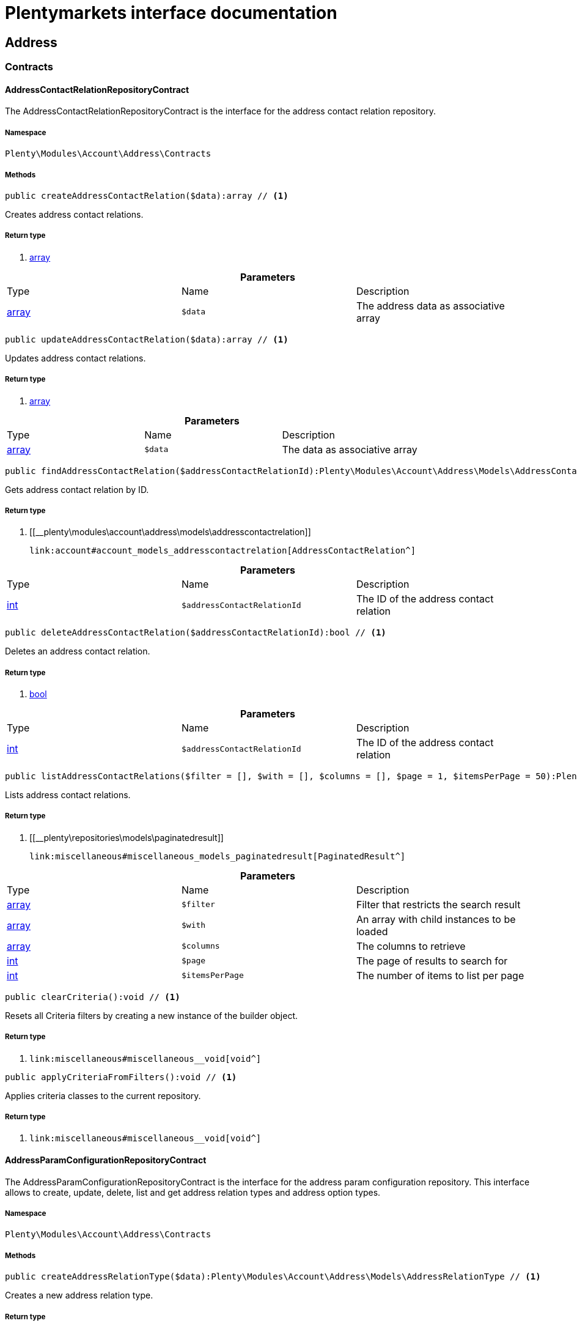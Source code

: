 :table-caption!:
:example-caption!:
:source-highlighter: prettify
:sectids!:
= Plentymarkets interface documentation


[[account_address]]
== Address

[[account_address_contracts]]
===  Contracts
[[account_contracts_addresscontactrelationrepositorycontract]]
==== AddressContactRelationRepositoryContract

The AddressContactRelationRepositoryContract is the interface for the address contact relation repository.



===== Namespace

`Plenty\Modules\Account\Address\Contracts`






===== Methods

[source%nowrap, php]
----

public createAddressContactRelation($data):array // <1>

----


    
Creates address contact relations.


===== Return type
    
<1> link:http://php.net/array[array^]
    

.*Parameters*
|===
|Type |Name |Description
|link:http://php.net/array[array^]
a|`$data`
|The address data as associative array
|===


[source%nowrap, php]
----

public updateAddressContactRelation($data):array // <1>

----


    
Updates address contact relations.


===== Return type
    
<1> link:http://php.net/array[array^]
    

.*Parameters*
|===
|Type |Name |Description
|link:http://php.net/array[array^]
a|`$data`
|The data as associative array
|===


[source%nowrap, php]
----

public findAddressContactRelation($addressContactRelationId):Plenty\Modules\Account\Address\Models\AddressContactRelation // <1>

----


    
Gets address contact relation by ID.


===== Return type
    
<1> [[__plenty\modules\account\address\models\addresscontactrelation]]

    link:account#account_models_addresscontactrelation[AddressContactRelation^]

    

.*Parameters*
|===
|Type |Name |Description
|link:http://php.net/int[int^]
a|`$addressContactRelationId`
|The ID of the address contact relation
|===


[source%nowrap, php]
----

public deleteAddressContactRelation($addressContactRelationId):bool // <1>

----


    
Deletes an address contact relation.


===== Return type
    
<1> link:http://php.net/bool[bool^]
    

.*Parameters*
|===
|Type |Name |Description
|link:http://php.net/int[int^]
a|`$addressContactRelationId`
|The ID of the address contact relation
|===


[source%nowrap, php]
----

public listAddressContactRelations($filter = [], $with = [], $columns = [], $page = 1, $itemsPerPage = 50):Plenty\Repositories\Models\PaginatedResult // <1>

----


    
Lists address contact relations.


===== Return type
    
<1> [[__plenty\repositories\models\paginatedresult]]

    link:miscellaneous#miscellaneous_models_paginatedresult[PaginatedResult^]

    

.*Parameters*
|===
|Type |Name |Description
|link:http://php.net/array[array^]
a|`$filter`
|Filter that restricts the search result

|link:http://php.net/array[array^]
a|`$with`
|An array with child instances to be loaded

|link:http://php.net/array[array^]
a|`$columns`
|The columns to retrieve

|link:http://php.net/int[int^]
a|`$page`
|The page of results to search for

|link:http://php.net/int[int^]
a|`$itemsPerPage`
|The number of items to list per page
|===


[source%nowrap, php]
----

public clearCriteria():void // <1>

----


    
Resets all Criteria filters by creating a new instance of the builder object.


===== Return type
    
<1> [[__void]]

    link:miscellaneous#miscellaneous__void[void^]

    

[source%nowrap, php]
----

public applyCriteriaFromFilters():void // <1>

----


    
Applies criteria classes to the current repository.


===== Return type
    
<1> [[__void]]

    link:miscellaneous#miscellaneous__void[void^]

    


[[account_contracts_addressparamconfigurationrepositorycontract]]
==== AddressParamConfigurationRepositoryContract

The AddressParamConfigurationRepositoryContract is the interface for the address param configuration repository. This interface allows to create, update, delete, list and get address relation types and address option types.



===== Namespace

`Plenty\Modules\Account\Address\Contracts`






===== Methods

[source%nowrap, php]
----

public createAddressRelationType($data):Plenty\Modules\Account\Address\Models\AddressRelationType // <1>

----


    
Creates a new address relation type.


===== Return type
    
<1> [[__plenty\modules\account\address\models\addressrelationtype]]

    link:account#account_models_addressrelationtype[AddressRelationType^]

    

.*Parameters*
|===
|Type |Name |Description
|link:http://php.net/array[array^]
a|`$data`
|
|===


[source%nowrap, php]
----

public updateAddressRelationType($data, $addressRelationTypeId):Plenty\Modules\Account\Address\Models\AddressRelationType // <1>

----


    
Updates an existing address relation type.


===== Return type
    
<1> [[__plenty\modules\account\address\models\addressrelationtype]]

    link:account#account_models_addressrelationtype[AddressRelationType^]

    

.*Parameters*
|===
|Type |Name |Description
|link:http://php.net/array[array^]
a|`$data`
|The address relation data as associative array

|link:http://php.net/int[int^]
a|`$addressRelationTypeId`
|
|===


[source%nowrap, php]
----

public deleteAddressRelationType($addressRelationTypeId):bool // <1>

----


    
Deletes an address relation type by the given ID.


===== Return type
    
<1> link:http://php.net/bool[bool^]
    

.*Parameters*
|===
|Type |Name |Description
|link:http://php.net/int[int^]
a|`$addressRelationTypeId`
|The ID of the address relation type
|===


[source%nowrap, php]
----

public findAddressRelationTypeById($addressRelationTypeId):Plenty\Modules\Account\Address\Models\AddressRelationType // <1>

----


    
Gets an existing address relation type by the given ID.


===== Return type
    
<1> [[__plenty\modules\account\address\models\addressrelationtype]]

    link:account#account_models_addressrelationtype[AddressRelationType^]

    

.*Parameters*
|===
|Type |Name |Description
|link:http://php.net/int[int^]
a|`$addressRelationTypeId`
|The ID of the address relation type
|===


[source%nowrap, php]
----

public allAddressRelationTypes($columns = [], $perPage = 50):void // <1>

----


    
Gets a list of address relation types.


===== Return type
    
<1> [[__void]]

    link:miscellaneous#miscellaneous__void[void^]

    

.*Parameters*
|===
|Type |Name |Description
|link:http://php.net/array[array^]
a|`$columns`
|The columns to retrieve

|link:http://php.net/int[int^]
a|`$perPage`
|The number of items to list per page
|===


[source%nowrap, php]
----

public createAddressOptionType($data):Plenty\Modules\Account\Address\Models\AddressOptionType // <1>

----


    
Creates an address option type.


===== Return type
    
<1> [[__plenty\modules\account\address\models\addressoptiontype]]

    link:account#account_models_addressoptiontype[AddressOptionType^]

    

.*Parameters*
|===
|Type |Name |Description
|link:http://php.net/array[array^]
a|`$data`
|
|===


[source%nowrap, php]
----

public updateAddressOptionType($data, $addressOptionTypeId):Plenty\Modules\Account\Address\Models\AddressOptionType // <1>

----


    
Updates an existing address option type.


===== Return type
    
<1> [[__plenty\modules\account\address\models\addressoptiontype]]

    link:account#account_models_addressoptiontype[AddressOptionType^]

    

.*Parameters*
|===
|Type |Name |Description
|link:http://php.net/array[array^]
a|`$data`
|

|link:http://php.net/int[int^]
a|`$addressOptionTypeId`
|The ID of the address option type
|===


[source%nowrap, php]
----

public deleteAddressOptionType($addressOptionTypeId):bool // <1>

----


    
Deletes an address option type by the given ID.


===== Return type
    
<1> link:http://php.net/bool[bool^]
    

.*Parameters*
|===
|Type |Name |Description
|link:http://php.net/int[int^]
a|`$addressOptionTypeId`
|The ID of the address option type
|===


[source%nowrap, php]
----

public findAddressOptionTypeById($addressOptionTypeId):Plenty\Modules\Account\Address\Models\AddressOptionType // <1>

----


    
Finds an existing address option type by the given ID.


===== Return type
    
<1> [[__plenty\modules\account\address\models\addressoptiontype]]

    link:account#account_models_addressoptiontype[AddressOptionType^]

    

.*Parameters*
|===
|Type |Name |Description
|link:http://php.net/int[int^]
a|`$addressOptionTypeId`
|The ID of the address option type
|===


[source%nowrap, php]
----

public allAddressOptionType($columns = [], $perPage = 50):void // <1>

----


    
Gets a list of address option types.


===== Return type
    
<1> [[__void]]

    link:miscellaneous#miscellaneous__void[void^]

    

.*Parameters*
|===
|Type |Name |Description
|link:http://php.net/array[array^]
a|`$columns`
|The columns to retrieve

|link:http://php.net/int[int^]
a|`$perPage`
|The number of items to list per page
|===



[[account_contracts_addressposrelationrepositorycontract]]
==== AddressPosRelationRepositoryContract

The AddressPosRelationRepositoryContract is the interface for the address POS relation repository.



===== Namespace

`Plenty\Modules\Account\Address\Contracts`






===== Methods

[source%nowrap, php]
----

public createAddressPosRelation($data):Plenty\Modules\Account\Address\Models\AddressPosRelation // <1>

----


    
Creates an address POS relation.


===== Return type
    
<1> [[__plenty\modules\account\address\models\addressposrelation]]

    link:account#account_models_addressposrelation[AddressPosRelation^]

    

.*Parameters*
|===
|Type |Name |Description
|link:http://php.net/array[array^]
a|`$data`
|The address data as associative array
|===


[source%nowrap, php]
----

public updateAddressPosRelation($addressPosRelationId, $data):Plenty\Modules\Account\Address\Models\AddressPosRelation // <1>

----


    
Updates an address POS relation.


===== Return type
    
<1> [[__plenty\modules\account\address\models\addressposrelation]]

    link:account#account_models_addressposrelation[AddressPosRelation^]

    

.*Parameters*
|===
|Type |Name |Description
|link:http://php.net/int[int^]
a|`$addressPosRelationId`
|The ID of the address POS relation

|link:http://php.net/array[array^]
a|`$data`
|The data as associative array
|===


[source%nowrap, php]
----

public findAddressPosRelation($addressPosRelationId):Plenty\Modules\Account\Address\Models\AddressPosRelation // <1>

----


    
Lists address POS relations.


===== Return type
    
<1> [[__plenty\modules\account\address\models\addressposrelation]]

    link:account#account_models_addressposrelation[AddressPosRelation^]

    

.*Parameters*
|===
|Type |Name |Description
|link:http://php.net/int[int^]
a|`$addressPosRelationId`
|The ID of the address POS relation
|===


[source%nowrap, php]
----

public deleteAddressPosRelation($addressPosRelationId):void // <1>

----


    
Deletes an address POS relation.


===== Return type
    
<1> [[__void]]

    link:miscellaneous#miscellaneous__void[void^]

    

.*Parameters*
|===
|Type |Name |Description
|link:http://php.net/int[int^]
a|`$addressPosRelationId`
|The ID of the address POS relation
|===


[source%nowrap, php]
----

public listAddressPosRelations($filter = [], $with = [], $columns = [], $page = 1, $itemsPerPage = 50):Plenty\Repositories\Models\PaginatedResult // <1>

----


    
Lists address POS relations.


===== Return type
    
<1> [[__plenty\repositories\models\paginatedresult]]

    link:miscellaneous#miscellaneous_models_paginatedresult[PaginatedResult^]

    

.*Parameters*
|===
|Type |Name |Description
|link:http://php.net/array[array^]
a|`$filter`
|Filter that restricts the search result

|link:http://php.net/array[array^]
a|`$with`
|An array with child instances to be loaded

|link:http://php.net/array[array^]
a|`$columns`
|The columns to retrieve

|link:http://php.net/int[int^]
a|`$page`
|The page of results to search for

|link:http://php.net/int[int^]
a|`$itemsPerPage`
|The number of items to list per page
|===


[source%nowrap, php]
----

public clearCriteria():void // <1>

----


    
Resets all Criteria filters by creating a new instance of the builder object.


===== Return type
    
<1> [[__void]]

    link:miscellaneous#miscellaneous__void[void^]

    

[source%nowrap, php]
----

public applyCriteriaFromFilters():void // <1>

----


    
Applies criteria classes to the current repository.


===== Return type
    
<1> [[__void]]

    link:miscellaneous#miscellaneous__void[void^]

    


[[account_contracts_addressrepositorycontract]]
==== AddressRepositoryContract

The AddressRepositoryContract is the interface for the address repository contract. This interface allows to get, update, create and delete addresses and address options.



===== Namespace

`Plenty\Modules\Account\Address\Contracts`






===== Methods

[source%nowrap, php]
----

public findAddressById($addressId):Plenty\Modules\Account\Address\Models\Address // <1>

----


    
Gets an address. The ID of the address must be specified.


===== Return type
    
<1> [[__plenty\modules\account\address\models\address]]

    link:account#account_models_address[Address^]

    

.*Parameters*
|===
|Type |Name |Description
|link:http://php.net/int[int^]
a|`$addressId`
|The ID of the address
|===


[source%nowrap, php]
----

public updateAddress($data, $addressId):Plenty\Modules\Account\Address\Models\Address // <1>

----


    
Updates an address. The ID of the address must be specified.


===== Return type
    
<1> [[__plenty\modules\account\address\models\address]]

    link:account#account_models_address[Address^]

    

.*Parameters*
|===
|Type |Name |Description
|link:http://php.net/array[array^]
a|`$data`
|The address data as associative array

|link:http://php.net/int[int^]
a|`$addressId`
|The ID of the address
|===


[source%nowrap, php]
----

public createAddress($data):Plenty\Modules\Account\Address\Models\Address // <1>

----


    
Creates an address.


===== Return type
    
<1> [[__plenty\modules\account\address\models\address]]

    link:account#account_models_address[Address^]

    

.*Parameters*
|===
|Type |Name |Description
|link:http://php.net/array[array^]
a|`$data`
|The address data as associative array
|===


[source%nowrap, php]
----

public deleteAddress($addressId):bool // <1>

----


    
Deletes an address. The ID of the address must be specified.


===== Return type
    
<1> link:http://php.net/bool[bool^]
    

.*Parameters*
|===
|Type |Name |Description
|link:http://php.net/int[int^]
a|`$addressId`
|The ID of the address
|===


[source%nowrap, php]
----

public getAddressesOfWarehouse($warehouseId, $relationTypeId = null, $columns = [], $perPage = 50):Illuminate\Database\Eloquent\Collection // <1>

----


    
Returns a collection of addresses linked with a warehouse.


===== Return type
    
<1> [[__illuminate\database\eloquent\collection]]

    link:miscellaneous#miscellaneous_eloquent_collection[Collection^]

    

.*Parameters*
|===
|Type |Name |Description
|link:http://php.net/int[int^]
a|`$warehouseId`
|The ID of the warehouse

|link:http://php.net/int[int^]
a|`$relationTypeId`
|The ID of the relation type

|link:http://php.net/array[array^]
a|`$columns`
|The columns to retrieve

|link:http://php.net/int[int^]
a|`$perPage`
|The quantity of the result
|===


[source%nowrap, php]
----

public createAddressOfWarehouse($data):Plenty\Modules\Account\Address\Models\Address // <1>

----


    
Creates an address and immediately links it with a warehouse.


===== Return type
    
<1> [[__plenty\modules\account\address\models\address]]

    link:account#account_models_address[Address^]

    

.*Parameters*
|===
|Type |Name |Description
|link:http://php.net/array[array^]
a|`$data`
|The data to save
|===


[source%nowrap, php]
----

public findAddressOptions($addressId, $typeId):Illuminate\Database\Eloquent\Collection // <1>

----


    
Returns a collection of address options of an address.


===== Return type
    
<1> [[__illuminate\database\eloquent\collection]]

    link:miscellaneous#miscellaneous_eloquent_collection[Collection^]

    

.*Parameters*
|===
|Type |Name |Description
|link:http://php.net/int[int^]
a|`$addressId`
|The ID of the address

|link:http://php.net/int[int^]
a|`$typeId`
|(Optional) The ID of an address option type
|===


[source%nowrap, php]
----

public createAddressOptions($addressData, $addressId):Illuminate\Database\Eloquent\Collection // <1>

----


    
Creates address options for an address and returns all options of the address.


===== Return type
    
<1> [[__illuminate\database\eloquent\collection]]

    link:miscellaneous#miscellaneous_eloquent_collection[Collection^]

    

.*Parameters*
|===
|Type |Name |Description
|link:http://php.net/array[array^]
a|`$addressData`
|The address option data as associative array. Multiple options are possible.

|link:http://php.net/int[int^]
a|`$addressId`
|The ID of the address
|===


[source%nowrap, php]
----

public updateAddressOptions($addressData, $addressId):Illuminate\Database\Eloquent\Collection // <1>

----


    
Updates address options for an address and returns all options of the address.


===== Return type
    
<1> [[__illuminate\database\eloquent\collection]]

    link:miscellaneous#miscellaneous_eloquent_collection[Collection^]

    

.*Parameters*
|===
|Type |Name |Description
|link:http://php.net/array[array^]
a|`$addressData`
|The address option data as associative array. Multiple options are possible.

|link:http://php.net/int[int^]
a|`$addressId`
|The ID of the address
|===


[source%nowrap, php]
----

public deleteAddressOptions($addressId):void // <1>

----


    
Deletes all address options of an address. The ID of the address must be specified.


===== Return type
    
<1> [[__void]]

    link:miscellaneous#miscellaneous__void[void^]

    

.*Parameters*
|===
|Type |Name |Description
|link:http://php.net/int[int^]
a|`$addressId`
|The ID of the address
|===


[source%nowrap, php]
----

public getAddressOption($optionId):Plenty\Modules\Account\Address\Models\AddressOption // <1>

----


    
Gets an address option. The ID of the option must be specified.


===== Return type
    
<1> [[__plenty\modules\account\address\models\addressoption]]

    link:account#account_models_addressoption[AddressOption^]

    

.*Parameters*
|===
|Type |Name |Description
|link:http://php.net/int[int^]
a|`$optionId`
|The ID of the address option
|===


[source%nowrap, php]
----

public updateAddressOption($optionData, $optionId):Plenty\Modules\Account\Address\Models\AddressOption // <1>

----


    
Updates an address option. The ID of the address option must be specified.


===== Return type
    
<1> [[__plenty\modules\account\address\models\addressoption]]

    link:account#account_models_addressoption[AddressOption^]

    

.*Parameters*
|===
|Type |Name |Description
|link:http://php.net/array[array^]
a|`$optionData`
|The option data as associative array

|link:http://php.net/int[int^]
a|`$optionId`
|The ID of the address option
|===


[source%nowrap, php]
----

public deleteAddressOption($optionId):bool // <1>

----


    
Deletes an address option. The ID of the option must be specified. Returns `true` if deletion was successful. Returns `false` if deletion was not successful.


===== Return type
    
<1> link:http://php.net/bool[bool^]
    

.*Parameters*
|===
|Type |Name |Description
|link:http://php.net/int[int^]
a|`$optionId`
|The ID of the address option
|===


[source%nowrap, php]
----

public findAddressRelationTypes($application, $lang):Illuminate\Database\Eloquent\Collection // <1>

----


    
Returns a collection of address relation types by a specific application and language. The collection may be empty.


===== Return type
    
<1> [[__illuminate\database\eloquent\collection]]

    link:miscellaneous#miscellaneous_eloquent_collection[Collection^]

    

.*Parameters*
|===
|Type |Name |Description
|link:http://php.net/string[string^]
a|`$application`
|The application type

|link:http://php.net/string[string^]
a|`$lang`
|The language as ISO 639-1 code (e.g. `en` for english).
|===


[source%nowrap, php]
----

public findAddressDataByAddressId($addressId, $orderIds):Plenty\Modules\Account\Address\Models\Address // <1>

----


    
Find address data by address id


===== Return type
    
<1> [[__plenty\modules\account\address\models\address]]

    link:account#account_models_address[Address^]

    

.*Parameters*
|===
|Type |Name |Description
|link:http://php.net/int[int^]
a|`$addressId`
|

|link:http://php.net/string[string^]
a|`$orderIds`
|
|===


[source%nowrap, php]
----

public findExistingAddress($addressData):Plenty\Modules\Account\Address\Models\Address // <1>

----


    
Find an existing address


===== Return type
    
<1> [[__plenty\modules\account\address\models\address]]

    link:account#account_models_address[Address^]

    

.*Parameters*
|===
|Type |Name |Description
|link:http://php.net/array[array^]
a|`$addressData`
|The address data as associative array
|===


[source%nowrap, php]
----

public clearCriteria():void // <1>

----


    
Resets all Criteria filters by creating a new instance of the builder object.


===== Return type
    
<1> [[__void]]

    link:miscellaneous#miscellaneous__void[void^]

    

[source%nowrap, php]
----

public applyCriteriaFromFilters():void // <1>

----


    
Applies criteria classes to the current repository.


===== Return type
    
<1> [[__void]]

    link:miscellaneous#miscellaneous__void[void^]

    

[[account_address_models]]
===  Models
[[account_models_address]]
==== Address

The address model



===== Namespace

`Plenty\Modules\Account\Address\Models`





.Properties
|===
|Type |Name |Description

|link:http://php.net/int[int^]
    |id
    |The ID of the address
|link:http://php.net/string[string^]
    |gender
    |The gender ("female", "male" or "diverse")
|link:http://php.net/string[string^]
    |name1
    |The name 1 field (defaults to: company name)
|link:http://php.net/string[string^]
    |name2
    |The name 2 field (defaults to: first name)
|link:http://php.net/string[string^]
    |name3
    |The name 3 field (defaults to: last name)
|link:http://php.net/string[string^]
    |name4
    |The name 4 field (defaults to: c/o)
|link:http://php.net/string[string^]
    |address1
    |The address 1 field (defaults to: street|'PACKSTATION'|'POSTFILIALE')
|link:http://php.net/string[string^]
    |address2
    |The address 2 field (defaults to: houseNumber|packstationNo)
|link:http://php.net/string[string^]
    |address3
    |The address 3 field (defaults to: additional)
|link:http://php.net/string[string^]
    |address4
    |The address 4 field is currently undefined and can be freely used.
|link:http://php.net/string[string^]
    |postalCode
    |The postcode
|link:http://php.net/string[string^]
    |town
    |The town
|link:http://php.net/int[int^]
    |countryId
    |The ID of the country
|link:http://php.net/int[int^]
    |stateId
    |The ID of the state
|link:http://php.net/bool[bool^]
    |readOnly
    |Flag that indicates if the data record is read only
|link:http://php.net/string[string^]
    |companyName
    |The company name (alias for name1, <i>read only</i>)
|link:http://php.net/string[string^]
    |firstName
    |The first name (alias for name2, <i>read only</i>)
|link:http://php.net/string[string^]
    |lastName
    |The last name (alias for name3, <i>read only</i>)
|link:http://php.net/string[string^]
    |careOf
    |The c/o (alias for name4, <i>read only</i>)
|link:http://php.net/string[string^]
    |street
    |The street (alias for address1, <i>read only</i>)
|link:http://php.net/string[string^]
    |houseNumber
    |The house number (alias for address2, <i>read only</i>)
|link:http://php.net/string[string^]
    |additional
    |The additional address information (alias for address3, <i>read only</i>)
|[[__]]

    link:miscellaneous#miscellaneous__[^]

    |checkedAt
    |The time the address was checked as unix timestamp
|[[__]]

    link:miscellaneous#miscellaneous__[^]

    |createdAt
    |The time the address was created as unix timestamp
|[[__]]

    link:miscellaneous#miscellaneous__[^]

    |updatedAt
    |The time the address was last updated as unix timestamp
|link:http://php.net/string[string^]
    |taxIdNumber
    |The taxIdNumber option (alias for option with typeId 1, <i>read only</i>)
|link:http://php.net/string[string^]
    |externalId
    |The externalId option (alias for option with typeId 2, <i>read only</i>)
|link:http://php.net/bool[bool^]
    |entryCertificate
    |The entryCertificate option (alias for option with typeId 3, <i>read only</i>)
|link:http://php.net/string[string^]
    |phone
    |The phone option (alias for option with typeId 4, <i>read only</i>)
|link:http://php.net/string[string^]
    |email
    |The email option (alias for option with typeId 5, <i>read only</i>)
|link:http://php.net/string[string^]
    |postident
    |The PostIdent option (alias for option with typeId 6, <i>read only</i>)
|link:http://php.net/string[string^]
    |personalNumber
    |The personal number option (alias for option with typeId 7, <i>read only</i>)
|link:http://php.net/string[string^]
    |fsk
    |The age rating option (alias for option with typeId 8, <i>read only</i>)
|link:http://php.net/string[string^]
    |birthday
    |The birthday option (alias for option with typeId 9, <i>read only</i>)
|link:http://php.net/string[string^]
    |title
    |The title option (alias for option with typeId 11, <i>read only</i>)
|link:http://php.net/string[string^]
    |sessionId
    |The fronetnd session ID that was used when the address was created (alias for option with typeId 10, <i>read only</i>)
|link:http://php.net/string[string^]
    |contactPerson
    |The contact person option (alias for option with typeId 12, <i>read only</i>)
|link:http://php.net/string[string^]
    |externalCustomerId
    |The external customer ID option (alias for option with typeId 13, <i>read only</i>)
|link:http://php.net/string[string^]
    |packstationNo
    |The packstation number (alias for houseNumber and address2, <i>read only</i>)
|link:http://php.net/bool[bool^]
    |isPackstation
    |Flag that indicates if the address is a packstation
|link:http://php.net/bool[bool^]
    |isPostfiliale
    |Flag that indicates if the address is a postfiliale (post office)
|[[__illuminate\database\eloquent\collection]]

    link:miscellaneous#miscellaneous_eloquent_collection[Collection^]

    |options
    |A collection of address options. Standard plentymarkets address option types:
<ul>
<li>1: tax id number (VAT number)</li>
<li>2: external ID</li>
<li>3: entry certificate (bool)</li>
<li>4: phone number</li>
<li>5: email</li>
<li>6: post number</li>
<li>7: personal ID</li>
<li>8: BBFC/FSK</li>
<li>9: birthday</li>
<li>10: frontend session ID</li>
<li>11: title (salutation)</li>
<li>12: contact person</li>
<li>13: external customer ID</li>
</ul>
|[[__illuminate\database\eloquent\collection]]

    link:miscellaneous#miscellaneous_eloquent_collection[Collection^]

    |contacts
    |A collection of contacts that are linked with the address record
|[[__illuminate\database\eloquent\collection]]

    link:miscellaneous#miscellaneous_eloquent_collection[Collection^]

    |orders
    |A collection of orders that are linked with the address record
|[[__plenty\modules\order\shipping\countries\models\country]]

    link:order#order_models_country[Country^]

    |country
    |The address country
|[[__plenty\modules\order\shipping\countries\models\countrystate]]

    link:order#order_models_countrystate[CountryState^]

    |state
    |The address state
|[[__illuminate\database\eloquent\collection]]

    link:miscellaneous#miscellaneous_eloquent_collection[Collection^]

    |contactRelations
    |A collection of relations to linked contacts
|[[__illuminate\database\eloquent\collection]]

    link:miscellaneous#miscellaneous_eloquent_collection[Collection^]

    |orderRelations
    |A collection of relations to linked orders
|[[__illuminate\database\eloquent\collection]]

    link:miscellaneous#miscellaneous_eloquent_collection[Collection^]

    |warehouseRelations
    |A collection of relations to linked warehouses
|[[__illuminate\database\eloquent\collection]]

    link:miscellaneous#miscellaneous_eloquent_collection[Collection^]

    |reorderRelations
    |A collection of relations to linked reorders
|[[__illuminate\database\eloquent\collection]]

    link:miscellaneous#miscellaneous_eloquent_collection[Collection^]

    |schedulerRelations
    |A collection of relations to linked schedulers
|===


===== Methods

[source%nowrap, php]
----

public toArray()

----


    
Returns this model as an array.




[[account_models_addresscontactrelation]]
==== AddressContactRelation

The address contact relation model



===== Namespace

`Plenty\Modules\Account\Address\Models`





.Properties
|===
|Type |Name |Description

|link:http://php.net/int[int^]
    |id
    |The ID of the address contact relation
|link:http://php.net/int[int^]
    |contactId
    |The ID of the contact
|link:http://php.net/int[int^]
    |typeId
    |The type ID of the address. Possible values:
<ul>
<li>Invoice address = 1</li>
<li>Delivery address = 2</li>
</ul>
|link:http://php.net/int[int^]
    |addressId
    |The ID of the address
|link:http://php.net/bool[bool^]
    |isPrimary
    |Flag that indicates if the address is primary
|[[__plenty\modules\account\address\models\address]]

    link:account#account_models_address[Address^]

    |address
    |The address of the relation
|[[__plenty\modules\account\contact\models\contact]]

    link:account#account_models_contact[Contact^]

    |contact
    |The contact of the relation
|===


===== Methods

[source%nowrap, php]
----

public toArray()

----


    
Returns this model as an array.




[[account_models_addressoption]]
==== AddressOption

The address options model



===== Namespace

`Plenty\Modules\Account\Address\Models`





.Properties
|===
|Type |Name |Description

|link:http://php.net/int[int^]
    |id
    |The ID of the address option
|link:http://php.net/int[int^]
    |addressId
    |The ID of the address
|link:http://php.net/int[int^]
    |typeId
    |The ID of the address option type
|link:http://php.net/string[string^]
    |value
    |The option value
|link:http://php.net/int[int^]
    |position
    |The position for sorting
|[[__]]

    link:miscellaneous#miscellaneous__[^]

    |createdAt
    |The time the option was created as unix timestamp
|[[__]]

    link:miscellaneous#miscellaneous__[^]

    |updatedAt
    |The time the option was last updated as unix timestamp
|[[__plenty\modules\account\address\models\address]]

    link:account#account_models_address[Address^]

    |address
    |The address the option belongs to
|[[__plenty\modules\account\address\models\addressoptiontype]]

    link:account#account_models_addressoptiontype[AddressOptionType^]

    |type
    |The option type of the address option
|===


===== Methods

[source%nowrap, php]
----

public toArray()

----


    
Returns this model as an array.




[[account_models_addressoptiontype]]
==== AddressOptionType

The AddressOptionType model



===== Namespace

`Plenty\Modules\Account\Address\Models`





.Properties
|===
|Type |Name |Description

|link:http://php.net/int[int^]
    |id
    |The ID of the address option type. It is possible to define individual types. The following types are available by default:
<ul>
<li>1 = VAT number</li>
<li>2 = External address ID</li>
<li>3 = Entry certificate</li>
<li>4 = Telephone</li>
<li>5 = Email</li>
<li>6 = Post number</li>
<li>7 = Personal id</li>
<li>8 = BBFC (age rating)</li>
<li>9 = Birthday</li>
<li>10 = Session ID</li>
<li>11 = Title</li>
<li>12 = Contact person</li>
<li>13 = External customer ID</li>
</ul>
|link:http://php.net/int[int^]
    |position
    |The position for sorting
|link:http://php.net/int[int^]
    |nonErasable
    |Flag that indicates if the type can be deleted
|[[__illuminate\database\eloquent\collection]]

    link:miscellaneous#miscellaneous_eloquent_collection[Collection^]

    |names
    |A collection of address option type names
|[[__illuminate\database\eloquent\collection]]

    link:miscellaneous#miscellaneous_eloquent_collection[Collection^]

    |options
    |A collection of all address options of the type
|===


===== Methods

[source%nowrap, php]
----

public toArray()

----


    
Returns this model as an array.




[[account_models_addressoptiontypename]]
==== AddressOptionTypeName

The AddressOptionTypeName model



===== Namespace

`Plenty\Modules\Account\Address\Models`





.Properties
|===
|Type |Name |Description

|link:http://php.net/int[int^]
    |id
    |The ID of the address option type name
|link:http://php.net/int[int^]
    |typeId
    |The ID of the address option type
|link:http://php.net/string[string^]
    |lang
    |The language of the name
|link:http://php.net/string[string^]
    |name
    |The name
|[[__plenty\modules\account\address\models\addressoptiontype]]

    link:account#account_models_addressoptiontype[AddressOptionType^]

    |type
    |The address option type that belongs to the name
|===


===== Methods

[source%nowrap, php]
----

public toArray()

----


    
Returns this model as an array.




[[account_models_addressorderrelation]]
==== AddressOrderRelation

address order relation model



===== Namespace

`Plenty\Modules\Account\Address\Models`





.Properties
|===
|Type |Name |Description

|link:http://php.net/int[int^]
    |id
    |The ID of the address order relation
|link:http://php.net/int[int^]
    |orderId
    |The ID of the order
|link:http://php.net/int[int^]
    |typeId
    |The ID of the address type
<ul>
		<li>Billing address = 1</li>
		<li>Delivery address = 2</li>
		<li>Sender address = 3</li>
		<li>Return address = 4</li>
		<li>Client address = 5</li>
		<li>Contractor address = 6</li>
		<li>Warehouse address = 7</li>
	</ul>
|link:http://php.net/int[int^]
    |addressId
    |The ID of the address
|[[__plenty\modules\account\address\models\address]]

    link:account#account_models_address[Address^]

    |address
    |The address of the relation
|[[__plenty\modules\order\models\order]]

    link:order#order_models_order[Order^]

    |order
    |The order of the relation
|[[__plenty\modules\account\address\models\addressrelationtype]]

    link:account#account_models_addressrelationtype[AddressRelationType^]

    |type
    |The address relation type
|===


===== Methods

[source%nowrap, php]
----

public toArray()

----


    
Returns this model as an array.




[[account_models_addressposrelation]]
==== AddressPosRelation

The address POS relation model



===== Namespace

`Plenty\Modules\Account\Address\Models`





.Properties
|===
|Type |Name |Description

|link:http://php.net/int[int^]
    |id
    |The ID of the address POS relation
|link:http://php.net/string[string^]
    |posBaseId
    |The ID of the POS base
|link:http://php.net/string[string^]
    |addressId
    |The ID of the address
|link:http://php.net/int[int^]
    |typeId
    |The ID of the relation type
|===


===== Methods

[source%nowrap, php]
----

public toArray()

----


    
Returns this model as an array.




[[account_models_addressrelationtype]]
==== AddressRelationType

The contact address type model



===== Namespace

`Plenty\Modules\Account\Address\Models`





.Properties
|===
|Type |Name |Description

|link:http://php.net/int[int^]
    |id
    |The ID of the address relation type. The following types are available by default and cannot be deleted:
<ul>
<li>1 = Billing address</li>
<li>2 = Delivery address</li>
<li>3 = Sender address</li>
<li>4 = Return address</li>
<li>5 = Client address</li>
<li>6 = Contractor address</li>
<li>7 = Warehouse address</li>
<li>8 = POS address</li>
</ul>
|link:http://php.net/int[int^]
    |position
    |The position for sorting
|link:http://php.net/int[int^]
    |nonErasable
    |Flag that indicates if the type can be deleted
|[[__illuminate\database\eloquent\collection]]

    link:miscellaneous#miscellaneous_eloquent_collection[Collection^]

    |names
    |A collection of AddressRelationTypeName objects
|[[__plenty\modules\account\address\models\addressrelationtypeapplication]]

    link:account#account_models_addressrelationtypeapplication[AddressRelationTypeApplication^]

    |application
    |The address relation type application
|===


===== Methods

[source%nowrap, php]
----

public toArray()

----


    
Returns this model as an array.




[[account_models_addressrelationtypeapplication]]
==== AddressRelationTypeApplication

The AddressRelationTypeApplication model



===== Namespace

`Plenty\Modules\Account\Address\Models`





.Properties
|===
|Type |Name |Description

|link:http://php.net/int[int^]
    |id
    |The ID of the address relation type name
|link:http://php.net/int[int^]
    |typeId
    |The ID of the relation type
|link:http://php.net/string[string^]
    |application
    |The application type. Allowed values: contact, order, warehouse.
|link:http://php.net/int[int^]
    |position
    |The position for sorting
|[[__plenty\modules\account\address\models\addressrelationtype]]

    link:account#account_models_addressrelationtype[AddressRelationType^]

    |type
    |The type of the address relation
|===


===== Methods

[source%nowrap, php]
----

public toArray()

----


    
Returns this model as an array.




[[account_models_addressrelationtypename]]
==== AddressRelationTypeName

The AddressRelationTypeName model



===== Namespace

`Plenty\Modules\Account\Address\Models`





.Properties
|===
|Type |Name |Description

|link:http://php.net/int[int^]
    |id
    |The ID of the address relation type name
|link:http://php.net/int[int^]
    |typeId
    |The ID of the relation type
|link:http://php.net/string[string^]
    |lang
    |The language of the name
|link:http://php.net/string[string^]
    |name
    |The name
|[[__plenty\modules\account\address\models\addressrelationtype]]

    link:account#account_models_addressrelationtype[AddressRelationType^]

    |type
    |The type of the address relation
|===


===== Methods

[source%nowrap, php]
----

public toArray()

----


    
Returns this model as an array.




[[account_models_addressschedulerrelation]]
==== AddressSchedulerRelation

The AddressSchedulerRelation model



===== Namespace

`Plenty\Modules\Account\Address\Models`





.Properties
|===
|Type |Name |Description

|link:http://php.net/int[int^]
    |id
    |The ID of the address order relation
|link:http://php.net/int[int^]
    |schedulerId
    |The ID of the scheduler
|link:http://php.net/int[int^]
    |typeId
    |The ID of the address type
|link:http://php.net/int[int^]
    |addressId
    |The ID of the address
|[[__plenty\modules\order\scheduler\models\orderscheduler]]

    link:order#order_models_orderscheduler[OrderScheduler^]

    |scheduler
    |The scheduler of the order
|===


===== Methods

[source%nowrap, php]
----

public toArray()

----


    
Returns this model as an array.




[[account_models_addresswarehouserelation]]
==== AddressWarehouseRelation

The AddressWarehouseRelation model



===== Namespace

`Plenty\Modules\Account\Address\Models`





.Properties
|===
|Type |Name |Description

|link:http://php.net/int[int^]
    |id
    |The ID of the address warehouse relation
|link:http://php.net/int[int^]
    |warehouseId
    |The ID of the warehouse
|link:http://php.net/int[int^]
    |typeId
    |The ID of the type
|link:http://php.net/int[int^]
    |addressId
    |The ID of the address
|[[__plenty\modules\account\address\models\address]]

    link:account#account_models_address[Address^]

    |address
    |The address of the relation
|===


===== Methods

[source%nowrap, php]
----

public toArray()

----


    
Returns this model as an array.



[[account_contactevent]]
== ContactEvent

[[account_contactevent_contracts]]
===  Contracts
[[account_contracts_contacteventrepositorycontract]]
==== ContactEventRepositoryContract

The ContactEventRepositoryContract is the interface for the contact event repository. This interface allows to list contact events.



===== Namespace

`Plenty\Modules\Account\Contact\ContactEvent\Contracts`






===== Methods

[source%nowrap, php]
----

public listEvents($columns = [], $page = 1, $itemsPerPage = 50):Plenty\Repositories\Models\PaginatedResult // <1>

----


    
Lists contact events identified by the contact that is currently logged into the system.


===== Return type
    
<1> [[__plenty\repositories\models\paginatedresult]]

    link:miscellaneous#miscellaneous_models_paginatedresult[PaginatedResult^]

    

.*Parameters*
|===
|Type |Name |Description
|link:http://php.net/array[array^]
a|`$columns`
|The columns to retrieve

|link:http://php.net/int[int^]
a|`$page`
|The page of results to search for

|link:http://php.net/int[int^]
a|`$itemsPerPage`
|The number of items to list per page
|===


[source%nowrap, php]
----

public listEventsByContactId($contactId, $columns = [], $page = 1, $itemsPerPage = 50):Plenty\Repositories\Models\PaginatedResult // <1>

----


    
Lists contact events by the contact ID.


===== Return type
    
<1> [[__plenty\repositories\models\paginatedresult]]

    link:miscellaneous#miscellaneous_models_paginatedresult[PaginatedResult^]

    

.*Parameters*
|===
|Type |Name |Description
|link:http://php.net/int[int^]
a|`$contactId`
|The ID of the contact

|link:http://php.net/array[array^]
a|`$columns`
|The columns to retrieve

|link:http://php.net/int[int^]
a|`$page`
|The page of results to search for

|link:http://php.net/int[int^]
a|`$itemsPerPage`
|The number of items to list per page
|===


[source%nowrap, php]
----

public createEvent($data):Plenty\Modules\Account\Contact\ContactEvent\Models\ContactEvent // <1>

----


    
Adds an entry to the table customer events by the contact ID.


===== Return type
    
<1> [[__plenty\modules\account\contact\contactevent\models\contactevent]]

    link:account#account_models_contactevent[ContactEvent^]

    

.*Parameters*
|===
|Type |Name |Description
|link:http://php.net/array[array^]
a|`$data`
|
|===


[source%nowrap, php]
----

public updateEvent($contactEventId, $data):Plenty\Modules\Account\Contact\ContactEvent\Models\ContactEvent // <1>

----


    
Updates an entry of the table customer events by the contact event ID.


===== Return type
    
<1> [[__plenty\modules\account\contact\contactevent\models\contactevent]]

    link:account#account_models_contactevent[ContactEvent^]

    

.*Parameters*
|===
|Type |Name |Description
|link:http://php.net/int[int^]
a|`$contactEventId`
|The ID of the contact event

|link:http://php.net/array[array^]
a|`$data`
|
|===


[source%nowrap, php]
----

public deleteEvent($contactEventId):void // <1>

----


    
Deletes an entry of the table customer events by the contact event ID.


===== Return type
    
<1> [[__void]]

    link:miscellaneous#miscellaneous__void[void^]

    

.*Parameters*
|===
|Type |Name |Description
|link:http://php.net/int[int^]
a|`$contactEventId`
|The ID of the contact event
|===


[source%nowrap, php]
----

public getEventTypesPreview():array // <1>

----


    
Get the contact event types as key/pair array


===== Return type
    
<1> link:http://php.net/array[array^]
    

[[account_contactevent_models]]
===  Models
[[account_models_contactevent]]
==== ContactEvent

The contact event model.



===== Namespace

`Plenty\Modules\Account\Contact\ContactEvent\Models`





.Properties
|===
|Type |Name |Description

|link:http://php.net/int[int^]
    |eventId
    |The ID of the event
|link:http://php.net/int[int^]
    |contactId
    |The ID of the contact this event belongs to
|link:http://php.net/int[int^]
    |userId
    |The ID of the user this event belongs to
|link:http://php.net/int[int^]
    |eventDuration
    |The duration of the event in seconds
|link:http://php.net/string[string^]
    |eventType
    |The type of the event. Possible values are call, ticket, email, meeting, webinar, development and design.
|link:http://php.net/int[int^]
    |orderRowId
    |
|link:http://php.net/string[string^]
    |eventInfo
    |Informational text about the event
|link:http://php.net/bool[bool^]
    |billable
    |Billable if set to 1
|link:http://php.net/string[string^]
    |eventInsertedAt
    |The date the event was created at as unix timestamp
|link:http://php.net/string[string^]
    |eventBilledAt
    |The date the event was billed at as unix timestamp
|link:http://php.net/string[string^]
    |eventProvisionPaidAt
    |The date the provision was paid at as unix timestamp
|link:http://php.net/float[float^]
    |eventCreditValue
    |The credit value of the event
|===


===== Methods

[source%nowrap, php]
----

public toArray()

----


    
Returns this model as an array.



[[account_contact]]
== Contact

[[account_contact_contracts]]
===  Contracts
[[account_contracts_contactaccessdatarepositorycontract]]
==== ContactAccessDataRepositoryContract

The ContactAccessDataRepositoryContract is the interface for the contact access data repository. This interface allows to reset and change contact password, get a login URL and unblock users.



===== Namespace

`Plenty\Modules\Account\Contact\Contracts`






===== Methods

[source%nowrap, php]
----

public updatePassword($contactId, $data):void // <1>

----


    
Updates the password for a contact.


===== Return type
    
<1> [[__void]]

    link:miscellaneous#miscellaneous__void[void^]

    

.*Parameters*
|===
|Type |Name |Description
|link:http://php.net/int[int^]
a|`$contactId`
|The ID of the contact

|link:http://php.net/array[array^]
a|`$data`
|The data as associative array
|===


[source%nowrap, php]
----

public sendNewCustomerPassword($contactId):void // <1>

----


    
Sends a new password to the contact.


===== Return type
    
<1> [[__void]]

    link:miscellaneous#miscellaneous__void[void^]

    

.*Parameters*
|===
|Type |Name |Description
|link:http://php.net/int[int^]
a|`$contactId`
|The ID of the contact
|===


[source%nowrap, php]
----

public unblockUser($contactId):void // <1>

----


    
Unblocks the user.


===== Return type
    
<1> [[__void]]

    link:miscellaneous#miscellaneous__void[void^]

    

.*Parameters*
|===
|Type |Name |Description
|link:http://php.net/int[int^]
a|`$contactId`
|The ID of the contact
|===


[source%nowrap, php]
----

public getLoginURL($contactId):void // <1>

----


    
Gets the login URL.


===== Return type
    
<1> [[__void]]

    link:miscellaneous#miscellaneous__void[void^]

    

.*Parameters*
|===
|Type |Name |Description
|link:http://php.net/int[int^]
a|`$contactId`
|The ID of the contact
|===



[[account_contracts_contactaccountrepositorycontract]]
==== ContactAccountRepositoryContract

The ContactAccountRepositoryContract is the interface for the contact account repository. This interface allows to get, create, update and delete accounts. An account contains company-related data.



===== Namespace

`Plenty\Modules\Account\Contact\Contracts`






===== Methods

[source%nowrap, php]
----

public findAccount($accountId, $contactId):Plenty\Modules\Account\Models\Account // <1>

----


    
Returns an account by an ID only if it is associated with the given contact ID.


===== Return type
    
<1> [[__plenty\modules\account\models\account]]

    link:account#account_models_account[Account^]

    

.*Parameters*
|===
|Type |Name |Description
|link:http://php.net/int[int^]
a|`$accountId`
|The ID of the account

|link:http://php.net/int[int^]
a|`$contactId`
|The ID of the contact
|===


[source%nowrap, php]
----

public createAccount($data, $contactId):Plenty\Modules\Account\Models\Account // <1>

----


    
Creates an account and associates it immediately with the given ID of the contact.


===== Return type
    
<1> [[__plenty\modules\account\models\account]]

    link:account#account_models_account[Account^]

    

.*Parameters*
|===
|Type |Name |Description
|link:http://php.net/array[array^]
a|`$data`
|The account data as associative array

|link:http://php.net/int[int^]
a|`$contactId`
|The ID of the contact to associate this to
|===


[source%nowrap, php]
----

public updateAccount($data, $accountId, $contactId):Plenty\Modules\Account\Models\Account // <1>

----


    
Updates an account. If not already associated, it will associate the account with the given contact ID.


===== Return type
    
<1> [[__plenty\modules\account\models\account]]

    link:account#account_models_account[Account^]

    

.*Parameters*
|===
|Type |Name |Description
|link:http://php.net/array[array^]
a|`$data`
|The account data as associative array

|link:http://php.net/int[int^]
a|`$accountId`
|The ID of the account

|link:http://php.net/int[int^]
a|`$contactId`
|The ID of the contact
|===


[source%nowrap, php]
----

public deleteAccount($accountId, $contactId):bool // <1>

----


    
Deletes the given account of the given contact ID. Returns `true` if the deletion was successful. Returns `false` if the deletion was not successful.


===== Return type
    
<1> link:http://php.net/bool[bool^]
    

.*Parameters*
|===
|Type |Name |Description
|link:http://php.net/int[int^]
a|`$accountId`
|The ID of the account

|link:http://php.net/int[int^]
a|`$contactId`
|The ID of the contact
|===



[[account_contracts_contactaddressrepositorycontract]]
==== ContactAddressRepositoryContract

The ContactAddressRepositoryContract is the interface for the contact address repository. This interface allows to list, get, create, update, add and delete addresses of the contact.



===== Namespace

`Plenty\Modules\Account\Contact\Contracts`






===== Methods

[source%nowrap, php]
----

public getPrimaryOrLastCreatedContactAddresses($contactId):array // <1>

----


    
Returns primary or last created contact addresses


===== Return type
    
<1> link:http://php.net/array[array^]
    

.*Parameters*
|===
|Type |Name |Description
|link:http://php.net/int[int^]
a|`$contactId`
|The ID of the contact
|===


[source%nowrap, php]
----

public findContactAddressByTypeId($contactId, $typeId, $last = true):Plenty\Modules\Account\Address\Models\Address // <1>

----


    
Returns an address of a given contact for the given type.


===== Return type
    
<1> [[__plenty\modules\account\address\models\address]]

    link:account#account_models_address[Address^]

    

.*Parameters*
|===
|Type |Name |Description
|link:http://php.net/int[int^]
a|`$contactId`
|The ID of the contact

|link:http://php.net/int[int^]
a|`$typeId`
|The ID of the address type

|link:http://php.net/bool[bool^]
a|`$last`
|Return the last created billing address
|===


[source%nowrap, php]
----

public createAddress($data, $contactId, $typeId):Plenty\Modules\Account\Address\Models\Address // <1>

----


    
Creates an address, associates it immediately with the given contact ID with the given type and returns the new address.


===== Return type
    
<1> [[__plenty\modules\account\address\models\address]]

    link:account#account_models_address[Address^]

    

.*Parameters*
|===
|Type |Name |Description
|link:http://php.net/array[array^]
a|`$data`
|The address data as associative array

|link:http://php.net/int[int^]
a|`$contactId`
|The ID of the contact

|link:http://php.net/int[int^]
a|`$typeId`
|The ID of the address type
|===


[source%nowrap, php]
----

public updateAddress($data, $addressId, $contactId, $typeId):Plenty\Modules\Account\Address\Models\Address // <1>

----


    
Updates the existing address of a given contact and type and returns it.


===== Return type
    
<1> [[__plenty\modules\account\address\models\address]]

    link:account#account_models_address[Address^]

    

.*Parameters*
|===
|Type |Name |Description
|link:http://php.net/array[array^]
a|`$data`
|The address data as associative array

|link:http://php.net/int[int^]
a|`$addressId`
|The ID of the address to update

|link:http://php.net/int[int^]
a|`$contactId`
|The ID of the contact

|link:http://php.net/int[int^]
a|`$typeId`
|The ID of the address type
|===


[source%nowrap, php]
----

public getAddress($addressId, $contactId, $typeId):Plenty\Modules\Account\Address\Models\Address // <1>

----


    
Returns the address of a given contact and type.


===== Return type
    
<1> [[__plenty\modules\account\address\models\address]]

    link:account#account_models_address[Address^]

    

.*Parameters*
|===
|Type |Name |Description
|link:http://php.net/int[int^]
a|`$addressId`
|The ID of the address

|link:http://php.net/int[int^]
a|`$contactId`
|The ID of the contact

|link:http://php.net/int[int^]
a|`$typeId`
|The ID of the address type
|===


[source%nowrap, php]
----

public getAddresses($contactId, $typeId = null):array // <1>

----


    
Gets all addresses for the given contact of the given type.


===== Return type
    
<1> link:http://php.net/array[array^]
    

.*Parameters*
|===
|Type |Name |Description
|link:http://php.net/int[int^]
a|`$contactId`
|The ID of the contact

|link:http://php.net/int[int^]
a|`$typeId`
|The address type (default: all / null)
|===


[source%nowrap, php]
----

public addAddress($addressId, $contactId, $typeId):Plenty\Modules\Account\Address\Models\Address // <1>

----


    
Adds the address to the given contact as the given type.


===== Return type
    
<1> [[__plenty\modules\account\address\models\address]]

    link:account#account_models_address[Address^]

    

.*Parameters*
|===
|Type |Name |Description
|link:http://php.net/int[int^]
a|`$addressId`
|The ID of the address

|link:http://php.net/int[int^]
a|`$contactId`
|The ID of the contact

|link:http://php.net/int[int^]
a|`$typeId`
|The ID of the address type
|===


[source%nowrap, php]
----

public setPrimaryAddress($addressId, $contactId, $addressTypeId):Plenty\Modules\Account\Address\Models\AddressContactRelation // <1>

----


    
Sets a contact address per address type as the primary address.


===== Return type
    
<1> [[__plenty\modules\account\address\models\addresscontactrelation]]

    link:account#account_models_addresscontactrelation[AddressContactRelation^]

    

.*Parameters*
|===
|Type |Name |Description
|link:http://php.net/int[int^]
a|`$addressId`
|The ID of the address

|link:http://php.net/int[int^]
a|`$contactId`
|The ID of the contact

|link:http://php.net/int[int^]
a|`$addressTypeId`
|The ID of the address type
|===


[source%nowrap, php]
----

public resetPrimaryAddress($addressId, $contactId, $addressTypeId):Plenty\Modules\Account\Address\Models\AddressContactRelation // <1>

----


    
Resets a contact primary address.


===== Return type
    
<1> [[__plenty\modules\account\address\models\addresscontactrelation]]

    link:account#account_models_addresscontactrelation[AddressContactRelation^]

    

.*Parameters*
|===
|Type |Name |Description
|link:http://php.net/int[int^]
a|`$addressId`
|The ID of the address

|link:http://php.net/int[int^]
a|`$contactId`
|The ID of the contact

|link:http://php.net/int[int^]
a|`$addressTypeId`
|The ID of the address type
|===


[source%nowrap, php]
----

public deleteAddress($addressId, $contactId, $typeId):bool // <1>

----


    
Deletes an existing address of a given contact and type. Returns `true` if deletion was successful. Returns `false` if deletion was not successful.


===== Return type
    
<1> link:http://php.net/bool[bool^]
    

.*Parameters*
|===
|Type |Name |Description
|link:http://php.net/int[int^]
a|`$addressId`
|The ID of the address

|link:http://php.net/int[int^]
a|`$contactId`
|The ID of the contact

|link:http://php.net/int[int^]
a|`$typeId`
|The ID of the address type
|===



[[account_contracts_contactclassrepositorycontract]]
==== ContactClassRepositoryContract

The ContactClassRepositoryContract is the interface for the contact class repository. This interface allows to list all contact classes or to get a contact class by the ID.



===== Namespace

`Plenty\Modules\Account\Contact\Contracts`






===== Methods

[source%nowrap, php]
----

public findContactClassById($contactClassId):string // <1>

----


    
Gets a contact class. The ID of the contact class must be specified.


===== Return type
    
<1> link:http://php.net/string[string^]
    

.*Parameters*
|===
|Type |Name |Description
|link:http://php.net/int[int^]
a|`$contactClassId`
|The ID of the contact class
|===


[source%nowrap, php]
----

public findContactClassDataById($contactClassId):array // <1>

----


    
Gets the data of a contact class. The ID of the contact class must be specified.


===== Return type
    
<1> link:http://php.net/array[array^]
    

.*Parameters*
|===
|Type |Name |Description
|link:http://php.net/int[int^]
a|`$contactClassId`
|The ID of the contact class
|===


[source%nowrap, php]
----

public allContactClasses():array // <1>

----


    
Lists contact classes.


===== Return type
    
<1> link:http://php.net/array[array^]
    


[[account_contracts_contactdocumentcontract]]
==== ContactDocumentContract

The ContactDocumentContract is the interface for contact documents.



===== Namespace

`Plenty\Modules\Account\Contact\Contracts`






===== Methods

[source%nowrap, php]
----

public listDocuments($continuationToken, $contactId):Plenty\Modules\Cloud\Storage\Models\StorageObjectList // <1>

----


    
List documents of a contact


===== Return type
    
<1> [[__plenty\modules\cloud\storage\models\storageobjectlist]]

    link:cloud#cloud_models_storageobjectlist[StorageObjectList^]

    

.*Parameters*
|===
|Type |Name |Description
|link:http://php.net/string[string^]
a|`$continuationToken`
|The contnuation token

|link:http://php.net/int[int^]
a|`$contactId`
|The ID of the contact
|===


[source%nowrap, php]
----

public getDocument($key, $contactId):Plenty\Modules\Cloud\Storage\Models\StorageObject // <1>

----


    
Get storage object from contact documents


===== Return type
    
<1> [[__plenty\modules\cloud\storage\models\storageobject]]

    link:cloud#cloud_models_storageobject[StorageObject^]

    

.*Parameters*
|===
|Type |Name |Description
|link:http://php.net/string[string^]
a|`$key`
|The key for the file

|link:http://php.net/int[int^]
a|`$contactId`
|The ID of the contact
|===


[source%nowrap, php]
----

public getDocumentUrl($key, $contactId):string // <1>

----


    
Get temporary url for document


===== Return type
    
<1> link:http://php.net/string[string^]
    

.*Parameters*
|===
|Type |Name |Description
|link:http://php.net/string[string^]
a|`$key`
|The key for the file

|link:http://php.net/int[int^]
a|`$contactId`
|The ID of the contact
|===


[source%nowrap, php]
----

public uploadDocument($key, $content, $contactId):Plenty\Modules\Cloud\Storage\Models\StorageObject // <1>

----


    
Upload document to contact directory


===== Return type
    
<1> [[__plenty\modules\cloud\storage\models\storageobject]]

    link:cloud#cloud_models_storageobject[StorageObject^]

    

.*Parameters*
|===
|Type |Name |Description
|link:http://php.net/string[string^]
a|`$key`
|The key for the file

|link:http://php.net/string[string^]
a|`$content`
|The content of the file

|link:http://php.net/int[int^]
a|`$contactId`
|The ID of the contact
|===


[source%nowrap, php]
----

public deleteDocuments($keyList, $contactId):bool // <1>

----


    
Delete files from contact documents


===== Return type
    
<1> link:http://php.net/bool[bool^]
    

.*Parameters*
|===
|Type |Name |Description
|link:http://php.net/array[array^]
a|`$keyList`
|The array of the key list

|link:http://php.net/int[int^]
a|`$contactId`
|The ID of the contact
|===



[[account_contracts_contactgroupfunctionsrepositorycontract]]
==== ContactGroupFunctionsRepositoryContract

The ContactGroupFunctionsRepositoryContract is the interface for the contact account group function repository. This interface allows to execute a group function call and get group function related data.



===== Namespace

`Plenty\Modules\Account\Contact\Contracts`






===== Methods

[source%nowrap, php]
----

public loadGroupFunctions():array // <1>

----


    



===== Return type
    
<1> link:http://php.net/array[array^]
    

[source%nowrap, php]
----

public executeGroupFunction($contactList = [], $addressLabelTemplate = null, $emailTemplate = null, $newsletter = null):array // <1>

----


    



===== Return type
    
<1> link:http://php.net/array[array^]
    

.*Parameters*
|===
|Type |Name |Description
|link:http://php.net/array[array^]
a|`$contactList`
|The list of the contacts

|link:http://php.net/int[int^]
a|`$addressLabelTemplate`
|The address label template

|link:http://php.net/int[int^]
a|`$emailTemplate`
|The email templates

|link:http://php.net/int[int^]
a|`$newsletter`
|The newsletter
|===


[source%nowrap, php]
----

public executeGroupFunctionV2($data = []):array // <1>

----


    



===== Return type
    
<1> link:http://php.net/array[array^]
    

.*Parameters*
|===
|Type |Name |Description
|link:http://php.net/array[array^]
a|`$data`
|The data as associative array
|===



[[account_contracts_contactlookuprepositorycontract]]
==== ContactLookupRepositoryContract

lookup repository for contacts



===== Namespace

`Plenty\Modules\Account\Contact\Contracts`






===== Methods

[source%nowrap, php]
----

public hasId($contactId):Plenty\Modules\Account\Contact\Contracts\ContactLookupRepositoryContract // <1>

----


    



===== Return type
    
<1> [[__plenty\modules\account\contact\contracts\contactlookuprepositorycontract]]

    link:account#account_contracts_contactlookuprepositorycontract[ContactLookupRepositoryContract^]

    

.*Parameters*
|===
|Type |Name |Description
|link:http://php.net/int[int^]
a|`$contactId`
|The ID of the contact
|===


[source%nowrap, php]
----

public hasEmail($emailAddress):Plenty\Modules\Account\Contact\Contracts\ContactLookupRepositoryContract // <1>

----


    



===== Return type
    
<1> [[__plenty\modules\account\contact\contracts\contactlookuprepositorycontract]]

    link:account#account_contracts_contactlookuprepositorycontract[ContactLookupRepositoryContract^]

    

.*Parameters*
|===
|Type |Name |Description
|link:http://php.net/string[string^]
a|`$emailAddress`
|The email address of the contact
|===


[source%nowrap, php]
----

public hasBillingAddress($billingAddressId):Plenty\Modules\Account\Contact\Contracts\ContactLookupRepositoryContract // <1>

----


    



===== Return type
    
<1> [[__plenty\modules\account\contact\contracts\contactlookuprepositorycontract]]

    link:account#account_contracts_contactlookuprepositorycontract[ContactLookupRepositoryContract^]

    

.*Parameters*
|===
|Type |Name |Description
|link:http://php.net/int[int^]
a|`$billingAddressId`
|The ID of the billing address
|===


[source%nowrap, php]
----

public hasDeliveryAddress($deliveryAddressId):Plenty\Modules\Account\Contact\Contracts\ContactLookupRepositoryContract // <1>

----


    



===== Return type
    
<1> [[__plenty\modules\account\contact\contracts\contactlookuprepositorycontract]]

    link:account#account_contracts_contactlookuprepositorycontract[ContactLookupRepositoryContract^]

    

.*Parameters*
|===
|Type |Name |Description
|link:http://php.net/int[int^]
a|`$deliveryAddressId`
|The ID of the delivery address
|===


[source%nowrap, php]
----

public lookup():array // <1>

----


    



===== Return type
    
<1> link:http://php.net/array[array^]
    


[[account_contracts_contactoptionrepositorycontract]]
==== ContactOptionRepositoryContract

The ContactOptionRepositoryContract is the interface for the contact option repository. This interface allows to get, create, update and delete contact options.



===== Namespace

`Plenty\Modules\Account\Contact\Contracts`






===== Methods

[source%nowrap, php]
----

public findContactOptions($contactId, $typeId, $subTypeId):Illuminate\Database\Eloquent\Collection // <1>

----


    
Lists options of the contact. The ID of the contact must be specified. The ID of the option type and the ID of the option sub-type can be optionally used.


===== Return type
    
<1> [[__illuminate\database\eloquent\collection]]

    link:miscellaneous#miscellaneous_eloquent_collection[Collection^]

    

.*Parameters*
|===
|Type |Name |Description
|link:http://php.net/int[int^]
a|`$contactId`
|The ID of the contact

|link:http://php.net/int[int^]
a|`$typeId`
|Optional: The ID of the option type (default: 0)

|link:http://php.net/int[int^]
a|`$subTypeId`
|Optional: The ID of the option sub-type (default: 0)
|===


[source%nowrap, php]
----

public createContactOptions($optionData, $contactId):array // <1>

----


    
Creates an option for the given contact and returns them.


===== Return type
    
<1> link:http://php.net/array[array^]
    

.*Parameters*
|===
|Type |Name |Description
|link:http://php.net/array[array^]
a|`$optionData`
|The option data as associative array

|link:http://php.net/int[int^]
a|`$contactId`
|The ID of the contact
|===


[source%nowrap, php]
----

public updateContactOptions($optionData, $contactId):array // <1>

----


    
Updates options of the given contact and returns them. The ID of the contact must be specified.


===== Return type
    
<1> link:http://php.net/array[array^]
    

.*Parameters*
|===
|Type |Name |Description
|link:http://php.net/array[array^]
a|`$optionData`
|The option data as associative array

|link:http://php.net/int[int^]
a|`$contactId`
|The ID of the contact
|===


[source%nowrap, php]
----

public deleteContactOptionsByContactId($contactId):bool // <1>

----


    
Deletes all options of the given contact. The ID of the contact must be specified. Returns `true` if deletion was successful. Returns `false` if deletion was not successful.


===== Return type
    
<1> link:http://php.net/bool[bool^]
    

.*Parameters*
|===
|Type |Name |Description
|link:http://php.net/int[int^]
a|`$contactId`
|The ID of the contact
|===


[source%nowrap, php]
----

public findContactOption($optionId):Plenty\Modules\Account\Contact\Models\ContactOption // <1>

----


    
Gets a contact option. The ID of the option must be specified.


===== Return type
    
<1> [[__plenty\modules\account\contact\models\contactoption]]

    link:account#account_models_contactoption[ContactOption^]

    

.*Parameters*
|===
|Type |Name |Description
|link:http://php.net/int[int^]
a|`$optionId`
|The ID of the option
|===


[source%nowrap, php]
----

public updateContactOption($optionData, $optionId):Plenty\Modules\Account\Contact\Models\ContactOption // <1>

----


    
Updates an option with the given id and returns it.


===== Return type
    
<1> [[__plenty\modules\account\contact\models\contactoption]]

    link:account#account_models_contactoption[ContactOption^]

    

.*Parameters*
|===
|Type |Name |Description
|link:http://php.net/array[array^]
a|`$optionData`
|The option data as associative array

|link:http://php.net/int[int^]
a|`$optionId`
|The ID of the option
|===


[source%nowrap, php]
----

public deleteContactOption($optionId):bool // <1>

----


    
Deletes a contact option. The ID of the option must be specified.


===== Return type
    
<1> link:http://php.net/bool[bool^]
    

.*Parameters*
|===
|Type |Name |Description
|link:http://php.net/int[int^]
a|`$optionId`
|The ID of the option
|===


[source%nowrap, php]
----

public validateValue($contactId, $typeId, $subTypeId, $value):bool // <1>

----


    



===== Return type
    
<1> link:http://php.net/bool[bool^]
    

.*Parameters*
|===
|Type |Name |Description
|link:http://php.net/int[int^]
a|`$contactId`
|

|link:http://php.net/int[int^]
a|`$typeId`
|

|link:http://php.net/int[int^]
a|`$subTypeId`
|

|link:http://php.net/string[string^]
a|`$value`
|
|===



[[account_contracts_contactparamconfigurationcontract]]
==== ContactParamConfigurationContract

The ContactParamConfigurationContract is the interface for the contact param configuration repository. This interface allows to create, update, delete, list and get contact positions, contact departments, contact option types and and contact option sub-types.



===== Namespace

`Plenty\Modules\Account\Contact\Contracts`






===== Methods

[source%nowrap, php]
----

public createContactPosition($data):Plenty\Modules\Account\Contact\Models\ContactPosition // <1>

----


    
Creates a contact position.


===== Return type
    
<1> [[__plenty\modules\account\contact\models\contactposition]]

    link:account#account_models_contactposition[ContactPosition^]

    

.*Parameters*
|===
|Type |Name |Description
|link:http://php.net/array[array^]
a|`$data`
|
|===


[source%nowrap, php]
----

public updateContactPosition($data, $contactPositionId):Plenty\Modules\Account\Contact\Models\ContactPosition // <1>

----


    
Updates an existing contact position.


===== Return type
    
<1> [[__plenty\modules\account\contact\models\contactposition]]

    link:account#account_models_contactposition[ContactPosition^]

    

.*Parameters*
|===
|Type |Name |Description
|link:http://php.net/array[array^]
a|`$data`
|

|link:http://php.net/int[int^]
a|`$contactPositionId`
|The ID of the contact position
|===


[source%nowrap, php]
----

public deleteContactPosition($contactPositionId):bool // <1>

----


    
Deletes a contact position by the given ID.


===== Return type
    
<1> link:http://php.net/bool[bool^]
    

.*Parameters*
|===
|Type |Name |Description
|link:http://php.net/int[int^]
a|`$contactPositionId`
|The ID of the contact position
|===


[source%nowrap, php]
----

public findContactPositionById($contactPositionId):Plenty\Modules\Account\Contact\Models\ContactPosition // <1>

----


    
Finds an existing contact position by the given ID.


===== Return type
    
<1> [[__plenty\modules\account\contact\models\contactposition]]

    link:account#account_models_contactposition[ContactPosition^]

    

.*Parameters*
|===
|Type |Name |Description
|link:http://php.net/int[int^]
a|`$contactPositionId`
|The ID of the contact position
|===


[source%nowrap, php]
----

public allContactPositions($columns = [], $perPage = 50):void // <1>

----


    
Gets a list of contact positions.


===== Return type
    
<1> [[__void]]

    link:miscellaneous#miscellaneous__void[void^]

    

.*Parameters*
|===
|Type |Name |Description
|link:http://php.net/array[array^]
a|`$columns`
|

|link:http://php.net/int[int^]
a|`$perPage`
|
|===


[source%nowrap, php]
----

public createContactDepartment($data):Plenty\Modules\Account\Contact\Models\ContactDepartment // <1>

----


    
Creates a contact department.


===== Return type
    
<1> [[__plenty\modules\account\contact\models\contactdepartment]]

    link:account#account_models_contactdepartment[ContactDepartment^]

    

.*Parameters*
|===
|Type |Name |Description
|link:http://php.net/array[array^]
a|`$data`
|
|===


[source%nowrap, php]
----

public updateContactDepartment($data, $contactDepartmentId):Plenty\Modules\Account\Contact\Models\ContactDepartment // <1>

----


    
Updates an existing contact department.


===== Return type
    
<1> [[__plenty\modules\account\contact\models\contactdepartment]]

    link:account#account_models_contactdepartment[ContactDepartment^]

    

.*Parameters*
|===
|Type |Name |Description
|link:http://php.net/array[array^]
a|`$data`
|

|link:http://php.net/int[int^]
a|`$contactDepartmentId`
|The ID of the contact department
|===


[source%nowrap, php]
----

public deleteContactDepartment($contactDepartmentId):bool // <1>

----


    
Deletes a contact department by the given ID.


===== Return type
    
<1> link:http://php.net/bool[bool^]
    

.*Parameters*
|===
|Type |Name |Description
|link:http://php.net/int[int^]
a|`$contactDepartmentId`
|The ID of the contact department
|===


[source%nowrap, php]
----

public findContactDepartmentById($contactDepartmentId):Plenty\Modules\Account\Contact\Models\ContactDepartment // <1>

----


    
Finds an existing contact department by the given ID.


===== Return type
    
<1> [[__plenty\modules\account\contact\models\contactdepartment]]

    link:account#account_models_contactdepartment[ContactDepartment^]

    

.*Parameters*
|===
|Type |Name |Description
|link:http://php.net/int[int^]
a|`$contactDepartmentId`
|The ID of the contact department
|===


[source%nowrap, php]
----

public allContactDepartments($columns = [], $perPage = 50):void // <1>

----


    
Gets a list of contact departments.


===== Return type
    
<1> [[__void]]

    link:miscellaneous#miscellaneous__void[void^]

    

.*Parameters*
|===
|Type |Name |Description
|link:http://php.net/array[array^]
a|`$columns`
|

|link:http://php.net/int[int^]
a|`$perPage`
|
|===


[source%nowrap, php]
----

public createContactOptionType($data):Plenty\Modules\Account\Contact\Models\ContactOptionType // <1>

----


    
Creates a contact option type.


===== Return type
    
<1> [[__plenty\modules\account\contact\models\contactoptiontype]]

    link:account#account_models_contactoptiontype[ContactOptionType^]

    

.*Parameters*
|===
|Type |Name |Description
|link:http://php.net/array[array^]
a|`$data`
|
|===


[source%nowrap, php]
----

public updateContactOptionType($data, $contactOptionTypeId):Plenty\Modules\Account\Contact\Models\ContactOptionType // <1>

----


    
Updates an existing contact option type.


===== Return type
    
<1> [[__plenty\modules\account\contact\models\contactoptiontype]]

    link:account#account_models_contactoptiontype[ContactOptionType^]

    

.*Parameters*
|===
|Type |Name |Description
|link:http://php.net/array[array^]
a|`$data`
|

|link:http://php.net/int[int^]
a|`$contactOptionTypeId`
|The ID of the contact option type
|===


[source%nowrap, php]
----

public deleteContactOptionType($contactOptionTypeId):bool // <1>

----


    
Deletes a contact option type by the given ID.


===== Return type
    
<1> link:http://php.net/bool[bool^]
    

.*Parameters*
|===
|Type |Name |Description
|link:http://php.net/int[int^]
a|`$contactOptionTypeId`
|The ID of the contact option type
|===


[source%nowrap, php]
----

public findContactOptionTypeById($contactOptionTypeId):Plenty\Modules\Account\Contact\Models\ContactOptionType // <1>

----


    
Finds an existing contact option type by the given ID.


===== Return type
    
<1> [[__plenty\modules\account\contact\models\contactoptiontype]]

    link:account#account_models_contactoptiontype[ContactOptionType^]

    

.*Parameters*
|===
|Type |Name |Description
|link:http://php.net/int[int^]
a|`$contactOptionTypeId`
|The ID of the contact option type
|===


[source%nowrap, php]
----

public allContactOptionType($columns = [], $perPage = 50, $with = []):void // <1>

----


    
Gets a list of contact option types.


===== Return type
    
<1> [[__void]]

    link:miscellaneous#miscellaneous__void[void^]

    

.*Parameters*
|===
|Type |Name |Description
|link:http://php.net/array[array^]
a|`$columns`
|

|link:http://php.net/int[int^]
a|`$perPage`
|

|link:http://php.net/array[array^]
a|`$with`
|
|===


[source%nowrap, php]
----

public createContactOptionSubType($data):Plenty\Modules\Account\Contact\Models\ContactOptionSubType // <1>

----


    
Creates a contact option sub-type.


===== Return type
    
<1> [[__plenty\modules\account\contact\models\contactoptionsubtype]]

    link:account#account_models_contactoptionsubtype[ContactOptionSubType^]

    

.*Parameters*
|===
|Type |Name |Description
|link:http://php.net/array[array^]
a|`$data`
|
|===


[source%nowrap, php]
----

public updateContactOptionSubType($data, $contactOptionSubTypeId):Plenty\Modules\Account\Contact\Models\ContactOptionSubType // <1>

----


    
Updates an existing contact option sub-type.


===== Return type
    
<1> [[__plenty\modules\account\contact\models\contactoptionsubtype]]

    link:account#account_models_contactoptionsubtype[ContactOptionSubType^]

    

.*Parameters*
|===
|Type |Name |Description
|link:http://php.net/array[array^]
a|`$data`
|

|link:http://php.net/int[int^]
a|`$contactOptionSubTypeId`
|The ID of the contact option sub-type
|===


[source%nowrap, php]
----

public deleteContactOptionSubType($contactOptionSubTypeId):bool // <1>

----


    
Deletes a contact option sub-type by the given ID.


===== Return type
    
<1> link:http://php.net/bool[bool^]
    

.*Parameters*
|===
|Type |Name |Description
|link:http://php.net/int[int^]
a|`$contactOptionSubTypeId`
|The ID of the contact option sub-type
|===


[source%nowrap, php]
----

public findContactOptionSubTypeById($contactOptionSubTypeId):Plenty\Modules\Account\Contact\Models\ContactOptionSubType // <1>

----


    
Finds an existing contact option sub-type by the given ID.


===== Return type
    
<1> [[__plenty\modules\account\contact\models\contactoptionsubtype]]

    link:account#account_models_contactoptionsubtype[ContactOptionSubType^]

    

.*Parameters*
|===
|Type |Name |Description
|link:http://php.net/int[int^]
a|`$contactOptionSubTypeId`
|The ID contact option sub-type
|===


[source%nowrap, php]
----

public allContactOptionSubType($columns = [], $perPage = 50):void // <1>

----


    
Gets a list of contact option sub-types.


===== Return type
    
<1> [[__void]]

    link:miscellaneous#miscellaneous__void[void^]

    

.*Parameters*
|===
|Type |Name |Description
|link:http://php.net/array[array^]
a|`$columns`
|

|link:http://php.net/int[int^]
a|`$perPage`
|
|===



[[account_contracts_contactpaymentrepositorycontract]]
==== ContactPaymentRepositoryContract

The ContactPaymentRepositoryContract is the interface for the contact payment repository. This interface allows to list, get, create, update and delete bank details of the contact.



===== Namespace

`Plenty\Modules\Account\Contact\Contracts`






===== Methods

[source%nowrap, php]
----

public getBanksOfContact($contactId, $columns = [], $perPage = 50):array // <1>

----


    
Gets a collection of bank accounts of a contact. The ID of the contact must be specified.


===== Return type
    
<1> link:http://php.net/array[array^]
    

.*Parameters*
|===
|Type |Name |Description
|link:http://php.net/int[int^]
a|`$contactId`
|The ID of the contact

|link:http://php.net/array[array^]
a|`$columns`
|Optional: The columns to retrieve (Default: '[*]')

|link:http://php.net/int[int^]
a|`$perPage`
|Optional: The number of bank accounts per page (Default: 50)
|===


[source%nowrap, php]
----

public getBankByOrderId($orderId, $columns = []):Plenty\Modules\Account\Contact\Models\ContactBank // <1>

----


    
Returns bank details of an order. The ID of the order must be specified.


===== Return type
    
<1> [[__plenty\modules\account\contact\models\contactbank]]

    link:account#account_models_contactbank[ContactBank^]

    

.*Parameters*
|===
|Type |Name |Description
|link:http://php.net/int[int^]
a|`$orderId`
|The ID of the order

|link:http://php.net/array[array^]
a|`$columns`
|Optional: The columns to retrieve (Default: '[*]')
|===


[source%nowrap, php]
----

public createContactBank($data):Plenty\Modules\Account\Contact\Models\ContactBank // <1>

----


    
Creates a bank account for a contact and returns it.


===== Return type
    
<1> [[__plenty\modules\account\contact\models\contactbank]]

    link:account#account_models_contactbank[ContactBank^]

    

.*Parameters*
|===
|Type |Name |Description
|link:http://php.net/array[array^]
a|`$data`
|The bank account data as associative array
|===


[source%nowrap, php]
----

public updateContactBank($data, $contactBankId):Plenty\Modules\Account\Contact\Models\ContactBank // <1>

----


    
Updates a bank account. The ID of the bank account must be specified.


===== Return type
    
<1> [[__plenty\modules\account\contact\models\contactbank]]

    link:account#account_models_contactbank[ContactBank^]

    

.*Parameters*
|===
|Type |Name |Description
|link:http://php.net/array[array^]
a|`$data`
|The bank data as associative array

|link:http://php.net/int[int^]
a|`$contactBankId`
|The ID of the bank account entry
|===


[source%nowrap, php]
----

public deleteContactBank($contactBankId):bool // <1>

----


    
Deletes a bank account. The ID of the bank account must be specified. Returns `true` if deletion was successful. Returns `false` if deletion was not successful.


===== Return type
    
<1> link:http://php.net/bool[bool^]
    

.*Parameters*
|===
|Type |Name |Description
|link:http://php.net/int[int^]
a|`$contactBankId`
|The ID of the bank account entry
|===


[source%nowrap, php]
----

public findContactBankById($contactBankId):Plenty\Modules\Account\Contact\Models\ContactBank // <1>

----


    
Gets a bank account. The ID of the bank account must be specified.


===== Return type
    
<1> [[__plenty\modules\account\contact\models\contactbank]]

    link:account#account_models_contactbank[ContactBank^]

    

.*Parameters*
|===
|Type |Name |Description
|link:http://php.net/int[int^]
a|`$contactBankId`
|The ID of the bank account entry
|===



[[account_contracts_contactrepositorycontract]]
==== ContactRepositoryContract

The ContactRepositoryContract is the interface for the contact repository. This interface allows to list, get, create, update and delete contacts. A contact is equivalent to a person.



===== Namespace

`Plenty\Modules\Account\Contact\Contracts`






===== Methods

[source%nowrap, php]
----

public createContact($data):Plenty\Modules\Account\Contact\Models\Contact // <1>

----


    
Creates a contact and returns it.


===== Return type
    
<1> [[__plenty\modules\account\contact\models\contact]]

    link:account#account_models_contact[Contact^]

    

.*Parameters*
|===
|Type |Name |Description
|link:http://php.net/array[array^]
a|`$data`
|The contact data as associative array
|===


[source%nowrap, php]
----

public updateContact($data, $contactId):Plenty\Modules\Account\Contact\Models\Contact // <1>

----


    
Updates a contact and returns it. The ID of the contact must be specified.


===== Return type
    
<1> [[__plenty\modules\account\contact\models\contact]]

    link:account#account_models_contact[Contact^]

    

.*Parameters*
|===
|Type |Name |Description
|link:http://php.net/array[array^]
a|`$data`
|The contact data as associative array

|link:http://php.net/int[int^]
a|`$contactId`
|The ID of the contact
|===


[source%nowrap, php]
----

public deleteContact($contactId, $checkExistingOrders = null):bool // <1>

----


    
Deletes a contact. The ID of the contact must be specified.


===== Return type
    
<1> link:http://php.net/bool[bool^]
    

.*Parameters*
|===
|Type |Name |Description
|link:http://php.net/int[int^]
a|`$contactId`
|The ID of the contact. Returns `true` if deletion was successful. Returns `false` if deletion was not successful.

|link:http://php.net/bool[bool^]
a|`$checkExistingOrders`
|Flag that checks if the contact is linked to orders. If the contact is linked to orders, CustomerDeleteException is thrown and the contact will not be deleted.
|===


[source%nowrap, php]
----

public findContactById($contactId, $with = []):Plenty\Modules\Account\Contact\Models\Contact // <1>

----


    
Gets a contact. The ID of the contact must be specified.


===== Return type
    
<1> [[__plenty\modules\account\contact\models\contact]]

    link:account#account_models_contact[Contact^]

    

.*Parameters*
|===
|Type |Name |Description
|link:http://php.net/int[int^]
a|`$contactId`
|The ID of the contact

|link:http://php.net/array[array^]
a|`$with`
|The relationships that should be eager loaded
|===


[source%nowrap, php]
----

public getContactList($filter = [], $with = [], $columns = [], $page = 1, $itemsPerPage = 50, $sortBy = &quot;id&quot;, $sortOrder = &quot;desc&quot;):Plenty\Repositories\Models\PaginatedResult // <1>

----


    
List contacts


===== Return type
    
<1> [[__plenty\repositories\models\paginatedresult]]

    link:miscellaneous#miscellaneous_models_paginatedresult[PaginatedResult^]

    

.*Parameters*
|===
|Type |Name |Description
|link:http://php.net/array[array^]
a|`$filter`
|Filter that restrict the search result

|link:http://php.net/array[array^]
a|`$with`
|The relationships that should be eager loaded

|link:http://php.net/array[array^]
a|`$columns`
|The columns to retrieve

|link:http://php.net/int[int^]
a|`$page`
|The page of results to search for

|link:http://php.net/int[int^]
a|`$itemsPerPage`
|The number of items to list per page

|link:http://php.net/string[string^]
a|`$sortBy`
|[optional, default=id]

|link:http://php.net/string[string^]
a|`$sortOrder`
|[optional, default=desc]
|===


[source%nowrap, php]
----

public getContactByOptionValue($value, $typeId, $subTypeId):Plenty\Modules\Account\Contact\Models\Contact // <1>

----


    
Returns an existing contact by a contact option information.


===== Return type
    
<1> [[__plenty\modules\account\contact\models\contact]]

    link:account#account_models_contact[Contact^]

    

.*Parameters*
|===
|Type |Name |Description
|link:http://php.net/string[string^]
a|`$value`
|The value of the contact option

|link:http://php.net/int[int^]
a|`$typeId`
|The type ID of the contact option

|link:http://php.net/int[int^]
a|`$subTypeId`
|The sub-type ID of the contact option
|===


[source%nowrap, php]
----

public getContactIdByEmail($email):int // <1>

----


    
Returns a contact id by email. The email must be specified.


===== Return type
    
<1> link:http://php.net/int[int^]
    

.*Parameters*
|===
|Type |Name |Description
|link:http://php.net/string[string^]
a|`$email`
|
|===


[source%nowrap, php]
----

public findContactDataByContactId($contactId):Plenty\Modules\Account\Contact\Models\Contact // <1>

----


    
Returns all contact related data.


===== Return type
    
<1> [[__plenty\modules\account\contact\models\contact]]

    link:account#account_models_contact[Contact^]

    

.*Parameters*
|===
|Type |Name |Description
|link:http://php.net/int[int^]
a|`$contactId`
|
|===


[source%nowrap, php]
----

public clearCriteria():void // <1>

----


    
Resets all Criteria filters by creating a new instance of the builder object.


===== Return type
    
<1> [[__void]]

    link:miscellaneous#miscellaneous__void[void^]

    

[source%nowrap, php]
----

public applyCriteriaFromFilters():void // <1>

----


    
Applies criteria classes to the current repository.


===== Return type
    
<1> [[__void]]

    link:miscellaneous#miscellaneous__void[void^]

    

[source%nowrap, php]
----

public setFilters($filters = []):void // <1>

----


    
Sets the filter array.


===== Return type
    
<1> [[__void]]

    link:miscellaneous#miscellaneous__void[void^]

    

.*Parameters*
|===
|Type |Name |Description
|link:http://php.net/array[array^]
a|`$filters`
|
|===


[source%nowrap, php]
----

public getFilters():void // <1>

----


    
Returns the filter array.


===== Return type
    
<1> [[__void]]

    link:miscellaneous#miscellaneous__void[void^]

    

[source%nowrap, php]
----

public getConditions():void // <1>

----


    
Returns a collection of parsed filters as Condition object


===== Return type
    
<1> [[__void]]

    link:miscellaneous#miscellaneous__void[void^]

    

[source%nowrap, php]
----

public clearFilters():void // <1>

----


    
Clears the filter array.


===== Return type
    
<1> [[__void]]

    link:miscellaneous#miscellaneous__void[void^]

    

[source%nowrap, php]
----

public getDataHistory($referenceType, $referenceId):void // <1>

----


    



===== Return type
    
<1> [[__void]]

    link:miscellaneous#miscellaneous__void[void^]

    

.*Parameters*
|===
|Type |Name |Description
|link:http://php.net/string[string^]
a|`$referenceType`
|

|link:http://php.net/int[int^]
a|`$referenceId`
|
|===



[[account_contracts_contacttyperepositorycontract]]
==== ContactTypeRepositoryContract

The ContactTypeRepositoryContract is the interface for the contact type repository. This interface allows to list, get, create, update and delete contact types.



===== Namespace

`Plenty\Modules\Account\Contact\Contracts`






===== Methods

[source%nowrap, php]
----

public createContactType($data):Plenty\Modules\Account\Contact\Models\ContactType // <1>

----


    
Creates a contact type and returns it.


===== Return type
    
<1> [[__plenty\modules\account\contact\models\contacttype]]

    link:account#account_models_contacttype[ContactType^]

    

.*Parameters*
|===
|Type |Name |Description
|link:http://php.net/array[array^]
a|`$data`
|The contact type data as associative array
|===


[source%nowrap, php]
----

public updateContactType($data, $contactTypeId):Plenty\Modules\Account\Contact\Models\ContactType // <1>

----


    
Updates a contact type and returns it. The ID of the contact type must be specified.


===== Return type
    
<1> [[__plenty\modules\account\contact\models\contacttype]]

    link:account#account_models_contacttype[ContactType^]

    

.*Parameters*
|===
|Type |Name |Description
|link:http://php.net/array[array^]
a|`$data`
|The contact type data as associative array

|link:http://php.net/int[int^]
a|`$contactTypeId`
|The ID of the contact type
|===


[source%nowrap, php]
----

public deleteContactType($contactTypeId):bool // <1>

----


    
Deletes a contact type. The ID of the contact type must be specified. Returns `true` if deletion was successful. Returns `false` if deletion was not successful.


===== Return type
    
<1> link:http://php.net/bool[bool^]
    

.*Parameters*
|===
|Type |Name |Description
|link:http://php.net/int[int^]
a|`$contactTypeId`
|The ID of the contact type
|===


[source%nowrap, php]
----

public findContactTypeById($contactTypeId):Plenty\Modules\Account\Contact\Models\ContactType // <1>

----


    
Gets a contact type. The ID of the contact type must be specified.


===== Return type
    
<1> [[__plenty\modules\account\contact\models\contacttype]]

    link:account#account_models_contacttype[ContactType^]

    

.*Parameters*
|===
|Type |Name |Description
|link:http://php.net/int[int^]
a|`$contactTypeId`
|The ID of the contact type
|===


[source%nowrap, php]
----

public allContactTypes($columns = []):array // <1>

----


    
Returns a collection of contact types.


===== Return type
    
<1> link:http://php.net/array[array^]
    

.*Parameters*
|===
|Type |Name |Description
|link:http://php.net/array[array^]
a|`$columns`
|Optional: The columns to return as an array (Default: '[*]')
|===



[[account_contracts_contactvcardrepositorycontract]]
==== ContactVCardRepositoryContract

The ContractVCardRepositoryContract is the interface for the vcard repository. The interface allows you to return a vcard filestream.



===== Namespace

`Plenty\Modules\Account\Contact\Contracts`






===== Methods

[source%nowrap, php]
----

public getVCard($contactId):array // <1>

----


    
Gets a filestream of the vcard of a contact.


===== Return type
    
<1> link:http://php.net/array[array^]
    

.*Parameters*
|===
|Type |Name |Description
|link:http://php.net/int[int^]
a|`$contactId`
|The ID of the contact
|===



[[account_contracts_internalcontactpaymentrepositorycontract]]
==== InternalContactPaymentRepositoryContract

The contract for the contact payment repository.



===== Namespace

`Plenty\Modules\Account\Contact\Contracts`






===== Methods

[source%nowrap, php]
----

public getBanksOfContact($contactId, $columns = [], $perPage = 50):array // <1>

----


    
Gets a collection of bank accounts of a contact. The ID of the contact must be specified.


===== Return type
    
<1> link:http://php.net/array[array^]
    

.*Parameters*
|===
|Type |Name |Description
|link:http://php.net/int[int^]
a|`$contactId`
|The ID of the contact

|link:http://php.net/array[array^]
a|`$columns`
|Optional: The columns to retrieve (Default: '[*]')

|link:http://php.net/int[int^]
a|`$perPage`
|Optional: The number of bank accounts per page (Default: 50)
|===


[source%nowrap, php]
----

public getBankByOrderId($orderId, $columns = []):Plenty\Modules\Account\Contact\Models\ContactBank // <1>

----


    
Returns bank details of an order. The ID of the order must be specified.


===== Return type
    
<1> [[__plenty\modules\account\contact\models\contactbank]]

    link:account#account_models_contactbank[ContactBank^]

    

.*Parameters*
|===
|Type |Name |Description
|link:http://php.net/int[int^]
a|`$orderId`
|The ID of the order

|link:http://php.net/array[array^]
a|`$columns`
|Optional: The columns to retrieve (Default: '[*]')
|===


[source%nowrap, php]
----

public createContactBank($data):Plenty\Modules\Account\Contact\Models\ContactBank // <1>

----


    
Creates a bank account for a contact and returns it.


===== Return type
    
<1> [[__plenty\modules\account\contact\models\contactbank]]

    link:account#account_models_contactbank[ContactBank^]

    

.*Parameters*
|===
|Type |Name |Description
|link:http://php.net/array[array^]
a|`$data`
|The bank account data as associative array
|===


[source%nowrap, php]
----

public updateContactBank($data, $contactBankId):Plenty\Modules\Account\Contact\Models\ContactBank // <1>

----


    
Updates a bank account. The ID of the bank account must be specified.


===== Return type
    
<1> [[__plenty\modules\account\contact\models\contactbank]]

    link:account#account_models_contactbank[ContactBank^]

    

.*Parameters*
|===
|Type |Name |Description
|link:http://php.net/array[array^]
a|`$data`
|The bank data as associative array

|link:http://php.net/int[int^]
a|`$contactBankId`
|The ID of the bank account entry
|===


[source%nowrap, php]
----

public deleteContactBank($contactBankId):bool // <1>

----


    
Deletes a bank account. The ID of the bank account must be specified. Returns `true` if deletion was successful. Returns `false` if deletion was not successful.


===== Return type
    
<1> link:http://php.net/bool[bool^]
    

.*Parameters*
|===
|Type |Name |Description
|link:http://php.net/int[int^]
a|`$contactBankId`
|The ID of the bank account entry
|===


[source%nowrap, php]
----

public findContactBankById($contactBankId):Plenty\Modules\Account\Contact\Models\ContactBank // <1>

----


    
Gets a bank account. The ID of the bank account must be specified.


===== Return type
    
<1> [[__plenty\modules\account\contact\models\contactbank]]

    link:account#account_models_contactbank[ContactBank^]

    

.*Parameters*
|===
|Type |Name |Description
|link:http://php.net/int[int^]
a|`$contactBankId`
|The ID of the bank account entry
|===



[[account_contracts_salesrepresentativeregionrepositorycontract]]
==== SalesRepresentativeRegionRepositoryContract

Sales representatives region repository



===== Namespace

`Plenty\Modules\Account\Contact\Contracts`






===== Methods

[source%nowrap, php]
----

public createRegion($data, $contactId = null, $accountId = null):Plenty\Modules\Account\Models\SalesRepresentativeRegion // <1>

----


    
Create a region for the sales representative


===== Return type
    
<1> [[__plenty\modules\account\models\salesrepresentativeregion]]

    link:account#account_models_salesrepresentativeregion[SalesRepresentativeRegion^]

    

.*Parameters*
|===
|Type |Name |Description
|link:http://php.net/array[array^]
a|`$data`
|The data as associative array

|link:http://php.net/int[int^]
a|`$contactId`
|The ID of the contact

|link:http://php.net/int[int^]
a|`$accountId`
|The ID of the account
|===


[source%nowrap, php]
----

public find($page = 1, $itemsPerPage = 50, $columns = [], $with = []):Plenty\Repositories\Models\PaginatedResult // <1>

----


    



===== Return type
    
<1> [[__plenty\repositories\models\paginatedresult]]

    link:miscellaneous#miscellaneous_models_paginatedresult[PaginatedResult^]

    

.*Parameters*
|===
|Type |Name |Description
|link:http://php.net/int[int^]
a|`$page`
|

|link:http://php.net/int[int^]
a|`$itemsPerPage`
|

|link:http://php.net/array[array^]
a|`$columns`
|

|link:http://php.net/array[array^]
a|`$with`
|
|===


[source%nowrap, php]
----

public getRegionById($accountContactRelationId):Plenty\Modules\Account\Models\SalesRepresentativeRegion // <1>

----


    
Get a region by the ID


===== Return type
    
<1> [[__plenty\modules\account\models\salesrepresentativeregion]]

    link:account#account_models_salesrepresentativeregion[SalesRepresentativeRegion^]

    

.*Parameters*
|===
|Type |Name |Description
|link:http://php.net/int[int^]
a|`$accountContactRelationId`
|The ID of the account contact relation
|===


[source%nowrap, php]
----

public deleteRegionById($accountContactRelationId):bool // <1>

----


    
Delete a region by the ID


===== Return type
    
<1> link:http://php.net/bool[bool^]
    

.*Parameters*
|===
|Type |Name |Description
|link:http://php.net/int[int^]
a|`$accountContactRelationId`
|The ID of the account contact relation
|===


[source%nowrap, php]
----

public updateRegionById($accountContactRelationId, $data):Plenty\Modules\Account\Models\SalesRepresentativeRegion // <1>

----


    
Update an existing region by the ID


===== Return type
    
<1> [[__plenty\modules\account\models\salesrepresentativeregion]]

    link:account#account_models_salesrepresentativeregion[SalesRepresentativeRegion^]

    

.*Parameters*
|===
|Type |Name |Description
|link:http://php.net/int[int^]
a|`$accountContactRelationId`
|The ID of the account contact relation

|link:http://php.net/array[array^]
a|`$data`
|
|===


[source%nowrap, php]
----

public getRegionByContactAndAccountId($contactId, $accountId):Plenty\Modules\Account\Models\SalesRepresentativeRegion // <1>

----


    
Get a region by contact ID and account ID


===== Return type
    
<1> [[__plenty\modules\account\models\salesrepresentativeregion]]

    link:account#account_models_salesrepresentativeregion[SalesRepresentativeRegion^]

    

.*Parameters*
|===
|Type |Name |Description
|link:http://php.net/int[int^]
a|`$contactId`
|The ID of the contact

|link:http://php.net/int[int^]
a|`$accountId`
|The ID of the account
|===


[source%nowrap, php]
----

public getRegionsByContactId($contactId):Illuminate\Support\Collection // <1>

----


    
Get a region by the contact ID


===== Return type
    
<1> [[__illuminate\support\collection]]

    link:miscellaneous#miscellaneous_support_collection[Collection^]

    

.*Parameters*
|===
|Type |Name |Description
|link:http://php.net/int[int^]
a|`$contactId`
|The ID of the contact
|===


[source%nowrap, php]
----

public clearCriteria():void // <1>

----


    
Resets all Criteria filters by creating a new instance of the builder object.


===== Return type
    
<1> [[__void]]

    link:miscellaneous#miscellaneous__void[void^]

    

[source%nowrap, php]
----

public applyCriteriaFromFilters():void // <1>

----


    
Applies criteria classes to the current repository.


===== Return type
    
<1> [[__void]]

    link:miscellaneous#miscellaneous__void[void^]

    

[source%nowrap, php]
----

public setFilters($filters = []):void // <1>

----


    
Sets the filter array.


===== Return type
    
<1> [[__void]]

    link:miscellaneous#miscellaneous__void[void^]

    

.*Parameters*
|===
|Type |Name |Description
|link:http://php.net/array[array^]
a|`$filters`
|
|===


[source%nowrap, php]
----

public getFilters():void // <1>

----


    
Returns the filter array.


===== Return type
    
<1> [[__void]]

    link:miscellaneous#miscellaneous__void[void^]

    

[source%nowrap, php]
----

public getConditions():void // <1>

----


    
Returns a collection of parsed filters as Condition object


===== Return type
    
<1> [[__void]]

    link:miscellaneous#miscellaneous__void[void^]

    

[source%nowrap, php]
----

public clearFilters():void // <1>

----


    
Clears the filter array.


===== Return type
    
<1> [[__void]]

    link:miscellaneous#miscellaneous__void[void^]

    

[[account_contact_models]]
===  Models
[[account_models_contact]]
==== Contact

The contact model.



===== Namespace

`Plenty\Modules\Account\Contact\Models`

===== Referenceable
id




.Properties
|===
|Type |Name |Description

|link:http://php.net/int[int^]
    |id
    |The ID of the contact
|link:http://php.net/string[string^]
    |externalId
    |The external ID of the contact
|link:http://php.net/string[string^]
    |number
    |The number of the contact (previous customer number)
|link:http://php.net/int[int^]
    |typeId
    |The ID of the contact type
|link:http://php.net/string[string^]
    |firstName
    |The first name of the contact
|link:http://php.net/string[string^]
    |lastName
    |The last name of the contact
|link:http://php.net/string[string^]
    |fullName
    |The full name of the contact. A concatenation of first and last name.
|link:http://php.net/string[string^]
    |email
    |The private email address of the contact
|link:http://php.net/string[string^]
    |secondaryEmail
    |The secondary private email address of the contact
|link:http://php.net/string[string^]
    |gender
    |The gender of the contact ("female", "male" or "diverse")
|link:http://php.net/string[string^]
    |title
    |The title of the contact, e.g. a doctorate
|link:http://php.net/string[string^]
    |formOfAddress
    |The form of address for the contact
|[[__]]

    link:miscellaneous#miscellaneous__[^]

    |newsletterAllowanceAt
    |The time the contact registered for the newsletter as unix timestamp
|link:http://php.net/int[int^]
    |classId
    |The ID of the contact class
|link:http://php.net/int[int^]
    |blocked
    |The blocked status of the contact. Contacts can be blocked for a specific client (store). Possible values:
<ul>
<li> 0 = not blocked</li>
<li> 1 = blocked</li>
</ul>
|link:http://php.net/int[int^]
    |rating
    |The rating of the contact. This rating is for internal use only. 5 red stars are for the worst and 5 yellow stars for the best rating. Possible values:
<ul>
<li>-5 = 5 red stars (worst rating)</li>
<li>-4 = 4 red stars</li>
<li>-3 = 3 red stars</li>
<li>-2 = 2 red stars</li>
<li>-1 = 1 red star</li>
<li>0 = 5 grey stars, no rating saved for the contact</li>
<li>1 = 1 yellow star</li>
<li>2 = 2 yellow stars</li>
<li>3 = 3 yellow stars</li>
<li>4 = 4 yellow stars</li>
<li>5 = 5 yellow stars (best rating)</li>
</ul>
|link:http://php.net/string[string^]
    |bookAccount
    |The book account (debtor account) of the contact. An additional, separate number that generally corresponds to the customer number or the debtor number in your financial accounting.
|link:http://php.net/string[string^]
    |lang
    |The language of the contact
|link:http://php.net/float[float^]
    |referrerId
    |The origin of the contact
|link:http://php.net/int[int^]
    |plentyId
    |The client (store) that is assigned to the contact
|link:http://php.net/int[int^]
    |userId
    |The owner ID of the contact
|[[__]]

    link:miscellaneous#miscellaneous__[^]

    |birthdayAt
    |The date of birth of the contact
|[[__]]

    link:miscellaneous#miscellaneous__[^]

    |lastLoginAt
    |The date of the last login of the contact
|[[__]]

    link:miscellaneous#miscellaneous__[^]

    |lastLoginAtTimestamp
    |The date of the last login of the contact
|[[__]]

    link:miscellaneous#miscellaneous__[^]

    |lastOrderAt
    |The date of the last order
|[[__]]

    link:miscellaneous#miscellaneous__[^]

    |createdAt
    |The date the contact was created
|[[__]]

    link:miscellaneous#miscellaneous__[^]

    |updatedAt
    |The date the contact was last updated
|link:http://php.net/string[string^]
    |privatePhone
    |The private phone number of the contact
|link:http://php.net/string[string^]
    |privateFax
    |The private fax number of the contact
|link:http://php.net/string[string^]
    |privateMobile
    |The private mobile phone number of the contact
|link:http://php.net/string[string^]
    |ebayName
    |The eBay account name of the contact
|link:http://php.net/string[string^]
    |paypalEmail
    |The email address of the PayPal account of the contact
|link:http://php.net/string[string^]
    |paypalPayerId
    |The PayPal payer id of the contact
|link:http://php.net/string[string^]
    |klarnaPersonalId
    |The Klarna personal id of the contact
|link:http://php.net/string[string^]
    |dhlPostIdent
    |The DHL PostIdent of the contact
|link:http://php.net/string[string^]
    |forumUsername
    |The user name of the contact in the forum
|link:http://php.net/string[string^]
    |forumGroupId
    |The ID of the forum group that is assigned to the contact
|link:http://php.net/string[string^]
    |singleAccess
    |The access type of the contact
|link:http://php.net/string[string^]
    |contactPerson
    |The contact person of the contact
|link:http://php.net/string[string^]
    |marketplacePartner
    |The marketplace partner status of the contact
|[[__illuminate\database\eloquent\collection]]

    link:miscellaneous#miscellaneous_eloquent_collection[Collection^]

    |addresses
    |A collection of linked addresses
|[[__illuminate\database\eloquent\collection]]

    link:miscellaneous#miscellaneous_eloquent_collection[Collection^]

    |primaryBillingAddress
    |A collection of linked primary billing addresses
|[[__illuminate\database\eloquent\collection]]

    link:miscellaneous#miscellaneous_eloquent_collection[Collection^]

    |accounts
    |A collection of linked accounts. An ID or a company name must be specified. When the ID is used, a relation will be created. When the company name without an ID is used, a new account with the given data will be created.
|[[__illuminate\database\eloquent\collection]]

    link:miscellaneous#miscellaneous_eloquent_collection[Collection^]

    |orders
    |A collection of orders of the contact. Deprecated.
|[[__illuminate\database\eloquent\collection]]

    link:miscellaneous#miscellaneous_eloquent_collection[Collection^]

    |contactOrders
    |A collection of orders of the contact
|[[__illuminate\database\eloquent\collection]]

    link:miscellaneous#miscellaneous_eloquent_collection[Collection^]

    |banks
    |A collection of bank accounts of the contact
|[[__illuminate\database\eloquent\collection]]

    link:miscellaneous#miscellaneous_eloquent_collection[Collection^]

    |reorders
    |A collection of reorders of the contact
|[[__illuminate\database\eloquent\collection]]

    link:miscellaneous#miscellaneous_eloquent_collection[Collection^]

    |orderSchedulers
    |A collection of order schedulers of the contact
|[[__illuminate\database\eloquent\collection]]

    link:miscellaneous#miscellaneous_eloquent_collection[Collection^]

    |options
    |A collection of options of the contact
|[[__illuminate\database\eloquent\collection]]

    link:miscellaneous#miscellaneous_eloquent_collection[Collection^]

    |salesRepresentativeRegions
    |A collection of sales representative regions of the contact
|[[__illuminate\database\eloquent\collection]]

    link:miscellaneous#miscellaneous_eloquent_collection[Collection^]

    |allowedMethodsOfPayment
    |A collection of allowed payment methods for the contact.*
|[[__plenty\modules\account\contact\models\contacttype]]

    link:account#account_models_contacttype[ContactType^]

    |type
    |The type of the contact
|[[__plenty\modules\account\ordersummary\models\ordersummary]]

    link:account#account_models_ordersummary[OrderSummary^]

    |orderSummary
    |The order summary of the contact
|[[__illuminate\database\eloquent\collection]]

    link:miscellaneous#miscellaneous_eloquent_collection[Collection^]

    |tagRelationships
    |The tag relations of the contact
|link:http://php.net/int[int^]
    |valuta
    |The foreign currency of the contact
|link:http://php.net/int[int^]
    |discountDays
    |The early payment discount period in days specified for the account
|link:http://php.net/float[float^]
    |discountPercent
    |The early payment discount in percent specified for the account
|link:http://php.net/int[int^]
    |timeForPaymentAllowedDays
    |The payment due date in days specified for the account
|link:http://php.net/int[int^]
    |salesRepresentativeContactId
    |The salesRepresentative ID of the contact
|===


===== Methods

[source%nowrap, php]
----

public toArray()

----


    
Returns this model as an array.




[[account_models_contactallowedmethodofpayment]]
==== ContactAllowedMethodOfPayment

The model of the allowed payment method for the contact



===== Namespace

`Plenty\Modules\Account\Contact\Models`





.Properties
|===
|Type |Name |Description

|link:http://php.net/int[int^]
    |id
    |The ID of the payment method allowed for the contact
|link:http://php.net/int[int^]
    |contactId
    |The ID of the contact
|link:http://php.net/int[int^]
    |methodOfPaymentId
    |The ID of the payment method
|link:http://php.net/int[int^]
    |allowed
    |Allowed payment method for the contact. Possible values are:
<ul>
<li>0 = not allowed</li>
<li>1 = allowed</li>
</ul>
|link:http://php.net/string[string^]
    |createdAt
    |Timestamp when the payment method was created
|link:http://php.net/string[string^]
    |updatedAt
    |Timestamp when the payment method was last updated
|link:http://php.net/bool[bool^]
    |isPaymentActive
    |Flag that indicates if the current payment method is active
|===


===== Methods

[source%nowrap, php]
----

public toArray()

----


    
Returns this model as an array.




[[account_models_contactbank]]
==== ContactBank

The contact bank model.



===== Namespace

`Plenty\Modules\Account\Contact\Models`





.Properties
|===
|Type |Name |Description

|link:http://php.net/int[int^]
    |id
    |The ID of the bank account
|link:http://php.net/int[int^]
    |contactId
    |The ID of the contact the bank account belongs to
|link:http://php.net/int[int^]
    |orderId
    |The ID of the order the bank account belongs to
|link:http://php.net/string[string^]
    |accountOwner
    |The owner of the bank account
|link:http://php.net/string[string^]
    |bankName
    |The name of the bank
|link:http://php.net/string[string^]
    |bankAddress
    |The address of the bank
|link:http://php.net/string[string^]
    |bankPostalCodeTown
    |The postcode and town of the bank
|link:http://php.net/string[string^]
    |bankCountry
    |The country of the bank
|link:http://php.net/string[string^]
    |iban
    |The IBAN of the bank account
|link:http://php.net/string[string^]
    |bic
    |The BIC of the bank account
|link:http://php.net/string[string^]
    |accountNumber
    |The account number of the bank account
|link:http://php.net/string[string^]
    |sortCode
    |The sort code of the bank account
|link:http://php.net/string[string^]
    |lastUpdateBy
    |The source of the last change (possible values: `customer`, `backend`, `import`)
|link:http://php.net/int[int^]
    |directDebitMandateAvailable
    |Flag that indicates if a direct debit mandate is available
|link:http://php.net/string[string^]
    |directDebitMandateAt
    |The time the direct debit mandate was created as unix timestamp
|link:http://php.net/string[string^]
    |directDebitMethod
    |The direct debit method (possible values: `sepaDirectDebit`, `sepaB2bDirectDebit`)
|link:http://php.net/string[string^]
    |directDebitType
    |The direct debit type (possible values: `first`, `next`)
|link:http://php.net/string[string^]
    |paymentMethod
    |The payment method (possible values: `recurrent`, `onOff`)
|link:http://php.net/string[string^]
    |createdAt
    |The time the bank account was created as  unix timestamp
|link:http://php.net/string[string^]
    |updatedAt
    |The time the bank account was last updated as  unix timestamp
|[[__plenty\modules\account\contact\models\contact]]

    link:account#account_models_contact[Contact^]

    |contact
    |The contact the bank account belongs to
|[[__plenty\modules\order\models\legacy\order]]

    link:order#order_legacy_order[Order^]

    |order
    |The order the bank account belongs to
|===


===== Methods

[source%nowrap, php]
----

public toArray()

----


    
Returns this model as an array.




[[account_models_contactdepartment]]
==== ContactDepartment

contact department model



===== Namespace

`Plenty\Modules\Account\Contact\Models`





.Properties
|===
|Type |Name |Description

|link:http://php.net/int[int^]
    |id
    |The ID of the contact department. It is possible to define individual departments. The following departments are available by default.
<ul>
<li>1 = Management</li>
<li>2 = Purchasing Department</li>
<li>3 = Sales Department</li>
<li>4 = Research & Development Team</li>
<li>5 = Production</li>
<li>6 = Quality Assurance</li>
<li>7 = Public Relations</li>
<li>8 = Marketing Department</li>
<li>9 = IT Department</li>
<li>10 = EDP Team</li>
<li>11 = Logistics</li>
<li>12 = Warehousing Department</li>
<li>13 = Export Department</li>
<li>14 = Import Department</li>
<li>15 = Customer Service</li>
<li>16 = Technical Support Team</li>
<li>17 = Human Resources</li>
<li>18 = Accounting Department</li>
<li>19 = Financial Department</li>
<li>20 = Legal Department</li>
<li>21 = Secretary's Office</li>
</ul>
|link:http://php.net/int[int^]
    |position
    |The position for sorting
|link:http://php.net/array[array^]
    |names
    |List of contact department names
|===


===== Methods

[source%nowrap, php]
----

public toArray()

----


    
Returns this model as an array.




[[account_models_contactdepartmentname]]
==== ContactDepartmentName

contact department name model



===== Namespace

`Plenty\Modules\Account\Contact\Models`





.Properties
|===
|Type |Name |Description

|link:http://php.net/int[int^]
    |id
    |The ID of the contact department name
|link:http://php.net/int[int^]
    |departmentId
    |The ID of the department
|link:http://php.net/string[string^]
    |lang
    |The language
|link:http://php.net/string[string^]
    |name
    |The name
|===


===== Methods

[source%nowrap, php]
----

public toArray()

----


    
Returns this model as an array.




[[account_models_contactoption]]
==== ContactOption

The contact options model.



===== Namespace

`Plenty\Modules\Account\Contact\Models`





.Properties
|===
|Type |Name |Description

|link:http://php.net/int[int^]
    |id
    |The ID of the contact option
|link:http://php.net/int[int^]
    |contactId
    |The ID of the contact the option belongs to
|link:http://php.net/int[int^]
    |typeId
    |The type ID of the contact option. It is possible to define individual contact option types. The following types are available by default and cannot be deleted:
<ul>
<li>1 = Telephone</li>
<li>2 = Email</li>
<li>3 = Telefax</li>
<li>4 = Web page</li>
<li>5 = Marketplace</li>
<li>6 = Identification number</li>
<li>7 = Payment</li>
<li>8 = User name</li>
<li>9 = Group</li>
<li>10 = Access</li>
<li>11 = Additional</li>
</ul>
|link:http://php.net/int[int^]
    |subTypeId
    |The sub-type ID of the contact option. It is possible to define individual contact option sub-types. The following types are available by default and cannot be deleted:
<ul>
<li>1 = Work</li>
<li>2 = Mobile private</li>
<li>3 = Mobile work</li>
<li>4 = Private</li>
<li>5 = PayPal</li>
<li>6 = Ebay</li>
<li>7 = Amazon</li>
<li>8 = Klarna</li>
<li>9 = DHL</li>
<li>10 = Forum</li>
<li>11 = Guest</li>
<li>12 = Contact person</li>
<li>13 = Marketplace partner</li>
</ul>
|link:http://php.net/string[string^]
    |value
    |The value of the option. Depends on the type/sub-type.
|link:http://php.net/int[int^]
    |priority
    |The priority for sorting
|link:http://php.net/string[string^]
    |createdAt
    |The time the option was created as unix timestamp
|link:http://php.net/string[string^]
    |updatedAt
    |The time the option was last updated as unix timestamp
|[[__plenty\modules\account\contact\models\contact]]

    link:account#account_models_contact[Contact^]

    |contact
    |The contact the option belongs to
|[[__plenty\modules\account\contact\models\contactoptiontype]]

    link:account#account_models_contactoptiontype[ContactOptionType^]

    |type
    |The type of the option
|[[__plenty\modules\account\contact\models\contactoptionsubtype]]

    link:account#account_models_contactoptionsubtype[ContactOptionSubType^]

    |subType
    |The sub-type of the option
|===


===== Methods

[source%nowrap, php]
----

public toArray()

----


    
Returns this model as an array.




[[account_models_contactoptionsubtype]]
==== ContactOptionSubType

contact options sub type model



===== Namespace

`Plenty\Modules\Account\Contact\Models`





.Properties
|===
|Type |Name |Description

|link:http://php.net/int[int^]
    |id
    |The ID of the contact option sub-type. It is possible to define individual option sub-types. The following types are available by default and cannot be deleted.
<ul>
<li>1 = Work</li>
<li>2 = Mobile private</li>
<li>3 = Mobile work</li>
<li>4 = Private</li>
<li>5 = PayPal</li>
<li>6 = Ebay</li>
<li>7 = Amazon</li>
<li>8 = Klarna</li>
<li>9 = DHL</li>
<li>10 = Forum</li>
<li>11 = Guest</li>
<li>12 = Contact person</li>
<li>13 = Marketplace partner</li>
</ul>
|link:http://php.net/int[int^]
    |position
    |The position for sorting
|link:http://php.net/int[int^]
    |nonErasable
    |Flag that indicates if the option sub-type can be deleted
|[[__illuminate\database\eloquent\collection]]

    link:miscellaneous#miscellaneous_eloquent_collection[Collection^]

    |names
    |A collection of names in different languages for the option sub-type.
|===


===== Methods

[source%nowrap, php]
----

public toArray()

----


    
Returns this model as an array.




[[account_models_contactoptionsubtypename]]
==== ContactOptionSubTypeName

contact options sub type name model



===== Namespace

`Plenty\Modules\Account\Contact\Models`





.Properties
|===
|Type |Name |Description

|link:http://php.net/int[int^]
    |id
    |The ID of the contact option sub type name entry
|link:http://php.net/int[int^]
    |subTypeId
    |The ID of the option sub-type the name entry belongs to
|link:http://php.net/string[string^]
    |lang
    |lang      The language of the sub-type name
|link:http://php.net/string[string^]
    |name
    |name      The name of the sub-type
|===


===== Methods

[source%nowrap, php]
----

public toArray()

----


    
Returns this model as an array.




[[account_models_contactoptiontype]]
==== ContactOptionType

contact options type model



===== Namespace

`Plenty\Modules\Account\Contact\Models`





.Properties
|===
|Type |Name |Description

|link:http://php.net/int[int^]
    |id
    |The ID of the contact option type. It is possible to define individual option types. The following types are available by default and cannot be deleted.
<ul>
<li>1 = Telephone</li>
<li>2 = Email</li>
<li>3 = Telefax</li>
<li>4 = Web page</li>
<li>5 = Marketplace</li>
<li>6 = Identification number</li>
<li>7 = Payment</li>
<li>8 = User name</li>
<li>9 = Group</li>
<li>10 = Access</li>
<li>11 = Additional</li>
</ul>
|link:http://php.net/int[int^]
    |position
    |The position for sorting
|link:http://php.net/int[int^]
    |nonErasable
    |Flag that indicates if the option type can be deleted
|[[__illuminate\database\eloquent\collection]]

    link:miscellaneous#miscellaneous_eloquent_collection[Collection^]

    |names
    |A collection of names in different languages for the option type
|===


===== Methods

[source%nowrap, php]
----

public toArray()

----


    
Returns this model as an array.




[[account_models_contactoptiontypename]]
==== ContactOptionTypeName

The ContactOptionTypeName model



===== Namespace

`Plenty\Modules\Account\Contact\Models`





.Properties
|===
|Type |Name |Description

|link:http://php.net/int[int^]
    |id
    |The ID of the contact option type name
|link:http://php.net/int[int^]
    |typeId
    |The ID of the option type the name belongs to
|link:http://php.net/string[string^]
    |lang
    |The language of the option type name
|link:http://php.net/string[string^]
    |name
    |The name of the option type
|===


===== Methods

[source%nowrap, php]
----

public toArray()

----


    
Returns this model as an array.




[[account_models_contactposition]]
==== ContactPosition

The ContactPosition model



===== Namespace

`Plenty\Modules\Account\Contact\Models`





.Properties
|===
|Type |Name |Description

|link:http://php.net/int[int^]
    |id
    |The ID of the contact position. It is possible to define individual contact positions. The following positions are available by default:
<ul>
<li>1 = Analyst</li>
<li>2 = Director of Boards</li>
<li>3 = CEO</li>
<li>4 = Buyer</li>
<li>5 = Purchasing Manager</li>
<li>6 = CFO</li>
<li>7 = Director General</li>
<li>8 = Managing Director</li>
<li>9 = Codirector</li>
<li>10 = Commercial Agent</li>
<li>11 = Assistant</li>
<li>12 = Service Engineer</li>
<li>13 = Warehouse Manager</li>
<li>14 = Warehouse Worker</li>
<li>15 = Senior Executive</li>
<li>16 = Assistent</li>
<li>17 = Purchasing Assistent</li>
<li>18 = Software Developer</li>
<li>19 = Sales Representative</li>
<li>20 = Sales Manager</li>
<li>21 = Export Sales Manager</li>
<li>22 = Wholesale Distributing Manager</li>
<li>23 = Secretary</li>
<li>24 = Economist</li>
<li>25 = Management Board</li>
</ul>
|link:http://php.net/int[int^]
    |position
    |The position for sorting
|link:http://php.net/array[array^]
    |names
    |The list of contact position names
|===


===== Methods

[source%nowrap, php]
----

public toArray()

----


    
Returns this model as an array.




[[account_models_contactpositionname]]
==== ContactPositionName

The ContactPositionName model



===== Namespace

`Plenty\Modules\Account\Contact\Models`





.Properties
|===
|Type |Name |Description

|link:http://php.net/int[int^]
    |id
    |The ID of the contact position name
|link:http://php.net/int[int^]
    |positionId
    |The ID of the position
|link:http://php.net/string[string^]
    |lang
    |The language
|link:http://php.net/string[string^]
    |name
    |The name
|===


===== Methods

[source%nowrap, php]
----

public toArray()

----


    
Returns this model as an array.




[[account_models_contacttype]]
==== ContactType

The ContactType model



===== Namespace

`Plenty\Modules\Account\Contact\Models`





.Properties
|===
|Type |Name |Description

|link:http://php.net/int[int^]
    |id
    |The ID of the contact type. It is possible to define individual contact types. The following types are available by default and cannot be deleted.
<ul>
<li>1 = Customer</li>
<li>2 = Sales lead/Interested party</li>
<li>3 = Sales representative</li>
<li>4 = Supplier</li>
<li>5 = Producer/Manufacturer</li>
<li>6 = Partner</li>
</ul>
|link:http://php.net/int[int^]
    |position
    |The position for sorting
|link:http://php.net/int[int^]
    |nonErasable
    |Flag that indicates if the type can be deleted
|[[__illuminate\database\eloquent\collection]]

    link:miscellaneous#miscellaneous_eloquent_collection[Collection^]

    |names
    |A collection of contact type names in different languages
|[[__illuminate\database\eloquent\collection]]

    link:miscellaneous#miscellaneous_eloquent_collection[Collection^]

    |contacts
    |A collection of contacts with the type
|===


===== Methods

[source%nowrap, php]
----

public toArray()

----


    
Returns this model as an array.




[[account_models_contacttypename]]
==== ContactTypeName

contact type name model



===== Namespace

`Plenty\Modules\Account\Contact\Models`





.Properties
|===
|Type |Name |Description

|link:http://php.net/int[int^]
    |id
    |The ID of the contact type name
|link:http://php.net/int[int^]
    |typeId
    |The contact type ID. See also {@link ContactType::id}.
|link:http://php.net/string[string^]
    |lang
    |The language ot the contact type name
|link:http://php.net/string[string^]
    |name
    |The contact type name
|===


===== Methods

[source%nowrap, php]
----

public toArray()

----


    
Returns this model as an array.



[[account_search]]
== Search

[[account_search_contracts]]
===  Contracts
[[account_contracts_contactelasticsearchavailibilityrepositorycontract]]
==== ContactElasticSearchAvailibilityRepositoryContract

ContactElasticSearchAvailibilityRepositoryContract



===== Namespace

`Plenty\Modules\Account\Contact\Search\Contracts`






===== Methods

[source%nowrap, php]
----

public isReady():bool // <1>

----


    



===== Return type
    
<1> link:http://php.net/bool[bool^]
    

[source%nowrap, php]
----

public isAvailable():bool // <1>

----


    



===== Return type
    
<1> link:http://php.net/bool[bool^]
    


[[account_contracts_contactelasticsearchscrollrepositorycontract]]
==== ContactElasticSearchScrollRepositoryContract

kommt noch



===== Namespace

`Plenty\Modules\Account\Contact\Search\Contracts`






===== Methods

[source%nowrap, php]
----

public hasNext():bool // <1>

----


    



===== Return type
    
<1> link:http://php.net/bool[bool^]
    

[source%nowrap, php]
----

public setNumberOfDocumentsPerShard($size):void // <1>

----


    



===== Return type
    
<1> [[__void]]

    link:miscellaneous#miscellaneous__void[void^]

    

.*Parameters*
|===
|Type |Name |Description
|link:http://php.net/int[int^]
a|`$size`
|
|===


[source%nowrap, php]
----

public setIndex($index):Plenty\Modules\Cloud\ElasticSearch\Contracts\ElasticSearchSearchRepositoryContract // <1>

----


    



===== Return type
    
<1> [[__plenty\modules\cloud\elasticsearch\contracts\elasticsearchsearchrepositorycontract]]

    link:cloud#cloud_contracts_elasticsearchsearchrepositorycontract[ElasticSearchSearchRepositoryContract^]

    

.*Parameters*
|===
|Type |Name |Description
|[[__plenty\modules\cloud\elasticsearch\lib\index\indexinterface]]

    link:cloud#cloud_index_indexinterface[IndexInterface^]

a|`$index`
|
|===


[source%nowrap, php]
----

public addSearch($search):Plenty\Modules\Cloud\ElasticSearch\Contracts\ElasticSearchSearchRepositoryContract // <1>

----


    



===== Return type
    
<1> [[__plenty\modules\cloud\elasticsearch\contracts\elasticsearchsearchrepositorycontract]]

    link:cloud#cloud_contracts_elasticsearchsearchrepositorycontract[ElasticSearchSearchRepositoryContract^]

    

.*Parameters*
|===
|Type |Name |Description
|[[__]]

    link:miscellaneous#miscellaneous__[^]

a|`$search`
|
|===


[source%nowrap, php]
----

public execute():array // <1>

----


    



===== Return type
    
<1> link:http://php.net/array[array^]
    


[[account_contracts_contactelasticsearchsearchrepositorycontract]]
==== ContactElasticSearchSearchRepositoryContract

Contract for search contacts



===== Namespace

`Plenty\Modules\Account\Contact\Search\Contracts`






===== Methods

[source%nowrap, php]
----

public search($page = 1, $itemsPerPage = 50, $filters = [], $sortBy = &quot;contactId&quot;, $sortOrder = &quot;desc&quot;, $with = &quot;&quot;):Plenty\Repositories\Models\FilteredPaginatedResult // <1>

----


    
Search contacts with the given filters.


===== Return type
    
<1> [[__plenty\repositories\models\filteredpaginatedresult]]

    link:miscellaneous#miscellaneous_models_filteredpaginatedresult[FilteredPaginatedResult^]

    

.*Parameters*
|===
|Type |Name |Description
|link:http://php.net/int[int^]
a|`$page`
|

|link:http://php.net/int[int^]
a|`$itemsPerPage`
|

|link:http://php.net/array[array^]
a|`$filters`
|

|link:http://php.net/string[string^]
a|`$sortBy`
|

|link:http://php.net/string[string^]
a|`$sortOrder`
|

|link:http://php.net/string[string^]
a|`$with`
|
|===



[[account_contracts_indexcontactrepositorycontract]]
==== IndexContactRepositoryContract

The contract for the search repository



===== Namespace

`Plenty\Modules\Account\Contact\Search\Contracts`






===== Methods

[source%nowrap, php]
----

public index($contactId):array // <1>

----


    
Index a contact


===== Return type
    
<1> link:http://php.net/array[array^]
    

.*Parameters*
|===
|Type |Name |Description
|link:http://php.net/int[int^]
a|`$contactId`
|
|===


[source%nowrap, php]
----

public delete($contactIds):array // <1>

----


    
Delete contact from index


===== Return type
    
<1> link:http://php.net/array[array^]
    

.*Parameters*
|===
|Type |Name |Description
|link:http://php.net/array[array^]
a|`$contactIds`
|
|===


[source%nowrap, php]
----

public bulk($contactIds):array // <1>

----


    



===== Return type
    
<1> link:http://php.net/array[array^]
    

.*Parameters*
|===
|Type |Name |Description
|link:http://php.net/array[array^]
a|`$contactIds`
|
|===


[source%nowrap, php]
----

public setOutput($output):void // <1>

----


    



===== Return type
    
<1> [[__void]]

    link:miscellaneous#miscellaneous__void[void^]

    

.*Parameters*
|===
|Type |Name |Description
|[[__plenty\modules\cloud\elasticsearch\lib\output\outputinterface]]

    link:cloud#cloud_output_outputinterface[OutputInterface^]

a|`$output`
|
|===


[source%nowrap, php]
----

public execute():void // <1>

----


    



===== Return type
    
<1> [[__void]]

    link:miscellaneous#miscellaneous__void[void^]

    

[[account_account]]
== Account

[[account_account_contracts]]
===  Contracts
[[account_contracts_accountcontactrelationrepositorycontract]]
==== AccountContactRelationRepositoryContract

The AccountContactRelationRepositoryContract is the interface for the account contact relation repository. This interface allows to find and delete an account contact relation.



===== Namespace

`Plenty\Modules\Account\Contracts`






===== Methods

[source%nowrap, php]
----

public findAccountContactRelationById($accountContactRelation):Plenty\Modules\Account\Models\AccountContactRelation // <1>

----


    
Gets an account contact releation. The ID of the account contact relation must be specified.


===== Return type
    
<1> [[__plenty\modules\account\models\accountcontactrelation]]

    link:account#account_models_accountcontactrelation[AccountContactRelation^]

    

.*Parameters*
|===
|Type |Name |Description
|link:http://php.net/int[int^]
a|`$accountContactRelation`
|The ID of the account contact relation
|===


[source%nowrap, php]
----

public deleteAccountContactRelation($accountContactRelationId):bool // <1>

----


    
Deletes an account contact relation. The ID of the account contact relation must be specified.


===== Return type
    
<1> link:http://php.net/bool[bool^]
    

.*Parameters*
|===
|Type |Name |Description
|link:http://php.net/int[int^]
a|`$accountContactRelationId`
|The ID of the account contact relation
|===



[[account_contracts_accountrepositorycontract]]
==== AccountRepositoryContract

The AccountRepositoryContract is the interface for the account repository. This interface allows to list, get, create, update and delete accounts. An account contains company-related data. It is also possible to list all contacts of an account.



===== Namespace

`Plenty\Modules\Account\Contracts`






===== Methods

[source%nowrap, php]
----

public createAccount($data):Plenty\Modules\Account\Models\Account // <1>

----


    
Creates a new account and returns it.


===== Return type
    
<1> [[__plenty\modules\account\models\account]]

    link:account#account_models_account[Account^]

    

.*Parameters*
|===
|Type |Name |Description
|link:http://php.net/array[array^]
a|`$data`
|The account data as associative array
|===


[source%nowrap, php]
----

public updateAccount($data, $accountId):Plenty\Modules\Account\Models\Account // <1>

----


    
Updates an existing account and returns it. The ID of the account must be specified.


===== Return type
    
<1> [[__plenty\modules\account\models\account]]

    link:account#account_models_account[Account^]

    

.*Parameters*
|===
|Type |Name |Description
|link:http://php.net/array[array^]
a|`$data`
|The account data as associative array

|link:http://php.net/int[int^]
a|`$accountId`
|The ID of the account
|===


[source%nowrap, php]
----

public deleteAccount($accountId):bool // <1>

----


    
Deletes an account. The ID of the account must be specified. Returns `true` if deletion was successful. Returns `false` if deletion was not successful.


===== Return type
    
<1> link:http://php.net/bool[bool^]
    

.*Parameters*
|===
|Type |Name |Description
|link:http://php.net/int[int^]
a|`$accountId`
|The ID of the account
|===


[source%nowrap, php]
----

public findAccountById($accountId):Plenty\Modules\Account\Models\Account // <1>

----


    
Gets an account. The ID of the account must be specified.


===== Return type
    
<1> [[__plenty\modules\account\models\account]]

    link:account#account_models_account[Account^]

    

.*Parameters*
|===
|Type |Name |Description
|link:http://php.net/int[int^]
a|`$accountId`
|The ID of the account
|===


[source%nowrap, php]
----

public allAccounts($columns = [], $perPage = 50):Illuminate\Database\Eloquent\Collection // <1>

----


    
Returns a collection of all accounts.


===== Return type
    
<1> [[__illuminate\database\eloquent\collection]]

    link:miscellaneous#miscellaneous_eloquent_collection[Collection^]

    

.*Parameters*
|===
|Type |Name |Description
|link:http://php.net/array[array^]
a|`$columns`
|Optional: The columns to retrieve (Default: '[*]').

|link:http://php.net/int[int^]
a|`$perPage`
|Optional: The number of objects per page (Default: 50).
|===


[source%nowrap, php]
----

public allAccountsPaginated($columns = [], $page = 1, $itemsPerPage = 50, $with = []):Plenty\Repositories\Models\PaginatedResult // <1>

----


    
Returns a collection of all accounts.


===== Return type
    
<1> [[__plenty\repositories\models\paginatedresult]]

    link:miscellaneous#miscellaneous_models_paginatedresult[PaginatedResult^]

    

.*Parameters*
|===
|Type |Name |Description
|link:http://php.net/array[array^]
a|`$columns`
|Optional: The columns to retrieve (Default: '[*]').

|link:http://php.net/int[int^]
a|`$page`
|Optional: The number of the page (Default: 1).

|link:http://php.net/int[int^]
a|`$itemsPerPage`
|Optional: The number of objects per page (Default: 50).

|link:http://php.net/array[array^]
a|`$with`
|Optional: The relationships that should be eager loaded.
|===


[source%nowrap, php]
----

public getContactsOfAccount($accountId):Illuminate\Database\Eloquent\Collection // <1>

----


    
Returns a collection of contacts that belong to the account.


===== Return type
    
<1> [[__illuminate\database\eloquent\collection]]

    link:miscellaneous#miscellaneous_eloquent_collection[Collection^]

    

.*Parameters*
|===
|Type |Name |Description
|link:http://php.net/int[int^]
a|`$accountId`
|The ID of the account
|===


[source%nowrap, php]
----

public saveAccount($data = []):void // <1>

----


    
Creates a new or updates an existing account.


===== Return type
    
<1> [[__void]]

    link:miscellaneous#miscellaneous__void[void^]

    

.*Parameters*
|===
|Type |Name |Description
|link:http://php.net/array[array^]
a|`$data`
|The account data as associative array
|===


[source%nowrap, php]
----

public setFilters($filters = []):void // <1>

----


    
Sets the filter array.


===== Return type
    
<1> [[__void]]

    link:miscellaneous#miscellaneous__void[void^]

    

.*Parameters*
|===
|Type |Name |Description
|link:http://php.net/array[array^]
a|`$filters`
|
|===


[source%nowrap, php]
----

public getFilters():void // <1>

----


    
Returns the filter array.


===== Return type
    
<1> [[__void]]

    link:miscellaneous#miscellaneous__void[void^]

    

[source%nowrap, php]
----

public getConditions():void // <1>

----


    
Returns a collection of parsed filters as Condition object


===== Return type
    
<1> [[__void]]

    link:miscellaneous#miscellaneous__void[void^]

    

[source%nowrap, php]
----

public clearFilters():void // <1>

----


    
Clears the filter array.


===== Return type
    
<1> [[__void]]

    link:miscellaneous#miscellaneous__void[void^]

    

[source%nowrap, php]
----

public clearCriteria():void // <1>

----


    
Resets all Criteria filters by creating a new instance of the builder object.


===== Return type
    
<1> [[__void]]

    link:miscellaneous#miscellaneous__void[void^]

    

[source%nowrap, php]
----

public applyCriteriaFromFilters():void // <1>

----


    
Applies criteria classes to the current repository.


===== Return type
    
<1> [[__void]]

    link:miscellaneous#miscellaneous__void[void^]

    

[[account_account_events]]
===  Events
[[account_events_frontendupdatecustomersettings]]
==== FrontendUpdateCustomerSettings

frontend customer settings event



===== Namespace

`Plenty\Modules\Account\Events`






===== Methods

[source%nowrap, php]
----

public getDeliveryCountryId():int // <1>

----


    



===== Return type
    
<1> link:http://php.net/int[int^]
    

[source%nowrap, php]
----

public setDeliveryCountryId($deliveryCountryId):Plenty\Modules\Account\Events\FrontendUpdateCustomerSettings // <1>

----


    



===== Return type
    
<1> [[__plenty\modules\account\events\frontendupdatecustomersettings]]

    link:account#account_events_frontendupdatecustomersettings[FrontendUpdateCustomerSettings^]

    

.*Parameters*
|===
|Type |Name |Description
|link:http://php.net/int[int^]
a|`$deliveryCountryId`
|
|===


[source%nowrap, php]
----

public getShowNetPrice():bool // <1>

----


    



===== Return type
    
<1> link:http://php.net/bool[bool^]
    

[source%nowrap, php]
----

public setShowNetPrice($showNetPrice):Plenty\Modules\Account\Events\FrontendUpdateCustomerSettings // <1>

----


    



===== Return type
    
<1> [[__plenty\modules\account\events\frontendupdatecustomersettings]]

    link:account#account_events_frontendupdatecustomersettings[FrontendUpdateCustomerSettings^]

    

.*Parameters*
|===
|Type |Name |Description
|link:http://php.net/bool[bool^]
a|`$showNetPrice`
|
|===


[source%nowrap, php]
----

public getEbaySellerAccount():string // <1>

----


    



===== Return type
    
<1> link:http://php.net/string[string^]
    

[source%nowrap, php]
----

public setEbaySellerAccount($ebaySellerAccount):Plenty\Modules\Account\Events\FrontendUpdateCustomerSettings // <1>

----


    



===== Return type
    
<1> [[__plenty\modules\account\events\frontendupdatecustomersettings]]

    link:account#account_events_frontendupdatecustomersettings[FrontendUpdateCustomerSettings^]

    

.*Parameters*
|===
|Type |Name |Description
|link:http://php.net/string[string^]
a|`$ebaySellerAccount`
|
|===


[source%nowrap, php]
----

public getAccountContactSign():string // <1>

----


    



===== Return type
    
<1> link:http://php.net/string[string^]
    

[source%nowrap, php]
----

public setAccountContactSign($accountContactSign):Plenty\Modules\Account\Events\FrontendUpdateCustomerSettings // <1>

----


    



===== Return type
    
<1> [[__plenty\modules\account\events\frontendupdatecustomersettings]]

    link:account#account_events_frontendupdatecustomersettings[FrontendUpdateCustomerSettings^]

    

.*Parameters*
|===
|Type |Name |Description
|link:http://php.net/string[string^]
a|`$accountContactSign`
|
|===


[source%nowrap, php]
----

public getAccountContactClassId():int // <1>

----


    



===== Return type
    
<1> link:http://php.net/int[int^]
    

[source%nowrap, php]
----

public setAccountContactClassId($accountContactClassId):Plenty\Modules\Account\Events\FrontendUpdateCustomerSettings // <1>

----


    



===== Return type
    
<1> [[__plenty\modules\account\events\frontendupdatecustomersettings]]

    link:account#account_events_frontendupdatecustomersettings[FrontendUpdateCustomerSettings^]

    

.*Parameters*
|===
|Type |Name |Description
|link:http://php.net/int[int^]
a|`$accountContactClassId`
|
|===


[source%nowrap, php]
----

public getSalesAgent():string // <1>

----


    



===== Return type
    
<1> link:http://php.net/string[string^]
    

[source%nowrap, php]
----

public setSalesAgent($salesAgent):Plenty\Modules\Account\Events\FrontendUpdateCustomerSettings // <1>

----


    



===== Return type
    
<1> [[__plenty\modules\account\events\frontendupdatecustomersettings]]

    link:account#account_events_frontendupdatecustomersettings[FrontendUpdateCustomerSettings^]

    

.*Parameters*
|===
|Type |Name |Description
|link:http://php.net/string[string^]
a|`$salesAgent`
|
|===


[source%nowrap, php]
----

public getAccountContractClassId():int // <1>

----


    



===== Return type
    
<1> link:http://php.net/int[int^]
    

[source%nowrap, php]
----

public setAccountContractClassId($accountContractClassId):Plenty\Modules\Account\Events\FrontendUpdateCustomerSettings // <1>

----


    



===== Return type
    
<1> [[__plenty\modules\account\events\frontendupdatecustomersettings]]

    link:account#account_events_frontendupdatecustomersettings[FrontendUpdateCustomerSettings^]

    

.*Parameters*
|===
|Type |Name |Description
|link:http://php.net/int[int^]
a|`$accountContractClassId`
|
|===



[[account_events_newsletterrecipientcreatedevent]]
==== NewsletterRecipientCreatedEvent

This event will be triggered, after a recipient was created.



===== Namespace

`Plenty\Modules\Account\Events`






===== Methods

[source%nowrap, php]
----

public getRecipient():Plenty\Modules\Account\Newsletter\Models\Recipient // <1>

----


    
returns recipient.


===== Return type
    
<1> [[__plenty\modules\account\newsletter\models\recipient]]

    link:account#account_models_recipient[Recipient^]

    


[[account_events_newsletterrecipientdeletedevent]]
==== NewsletterRecipientDeletedEvent

This event will be triggered, after a recipient was deleted.



===== Namespace

`Plenty\Modules\Account\Events`






===== Methods

[source%nowrap, php]
----

public getRecipient():Plenty\Modules\Account\Newsletter\Models\Recipient // <1>

----


    
returns recipient.


===== Return type
    
<1> [[__plenty\modules\account\newsletter\models\recipient]]

    link:account#account_models_recipient[Recipient^]

    


[[account_events_newsletterrecipientmovedtonewfolderevent]]
==== NewsletterRecipientMovedToNewFolderEvent

This event will be triggered, after a recipient was moved to a new folder.



===== Namespace

`Plenty\Modules\Account\Events`






===== Methods

[source%nowrap, php]
----

public getOldFolder():int // <1>

----


    
returns old folder id.


===== Return type
    
<1> link:http://php.net/int[int^]
    

[source%nowrap, php]
----

public getRecipient():Plenty\Modules\Account\Newsletter\Models\Recipient // <1>

----


    
returns recipient.


===== Return type
    
<1> [[__plenty\modules\account\newsletter\models\recipient]]

    link:account#account_models_recipient[Recipient^]

    

[[account_account_models]]
===  Models
[[account_models_account]]
==== Account

the account model.



===== Namespace

`Plenty\Modules\Account\Models`





.Properties
|===
|Type |Name |Description

|link:http://php.net/int[int^]
    |id
    |The ID of the account
|link:http://php.net/string[string^]
    |number
    |The number of the account
|link:http://php.net/string[string^]
    |companyName
    |The company name
|link:http://php.net/string[string^]
    |taxIdNumber
    |The ID of the tax number
|link:http://php.net/int[int^]
    |valuta
    |The valuta date in days specified for the account
|link:http://php.net/int[int^]
    |discountDays
    |The early payment discount period in days specified for the account
|link:http://php.net/float[float^]
    |discountPercent
    |The early payment discount in percent specified for the account
|link:http://php.net/int[int^]
    |timeForPaymentAllowedDays
    |The payment due date in days specified for the account
|link:http://php.net/int[int^]
    |salesRepresentativeContactId
    |The contact ID of the sales representative
|link:http://php.net/int[int^]
    |userId
    |The ID of the account owner
|link:http://php.net/int[int^]
    |deliveryTime
    |The delivery time for the supplier
|link:http://php.net/float[float^]
    |dealerMinOrderValue
    |The minimum order value for the supplier
|link:http://php.net/string[string^]
    |supplierCurrency
    |The currency used by a supplier
|[[__]]

    link:miscellaneous#miscellaneous__[^]

    |createdAt
    |The time the account was created as unix timestamp
|[[__]]

    link:miscellaneous#miscellaneous__[^]

    |updatedAt
    |The time the account was last updated as unix timestamp
|[[__illuminate\database\eloquent\collection]]

    link:miscellaneous#miscellaneous_eloquent_collection[Collection^]

    |contacts
    |A list of contacts that belong to the account
|[[__illuminate\database\eloquent\collection]]

    link:miscellaneous#miscellaneous_eloquent_collection[Collection^]

    |contactRelations
    |A list with contact relations to the account
|[[__illuminate\database\eloquent\collection]]

    link:miscellaneous#miscellaneous_eloquent_collection[Collection^]

    |salesRepresentativeRegions
    |A list with sales representative regions related to the account
|===


===== Methods

[source%nowrap, php]
----

public toArray()

----


    
Returns this model as an array.




[[account_models_accountcontactrelation]]
==== AccountContactRelation

account contact relation model



===== Namespace

`Plenty\Modules\Account\Models`





.Properties
|===
|Type |Name |Description

|link:http://php.net/int[int^]
    |id
    |The ID of the account contact relation
|link:http://php.net/int[int^]
    |accountId
    |The ID of the foreign key account
|link:http://php.net/int[int^]
    |contactId
    |The ID of the foreign key contact
|[[__plenty\modules\account\models\account]]

    link:account#account_models_account[Account^]

    |account
    |The account of the relation
|[[__plenty\modules\account\contact\models\contact]]

    link:account#account_models_contact[Contact^]

    |contact
    |The contact of the relation
|[[__illuminate\support\collection]]

    link:miscellaneous#miscellaneous_support_collection[Collection^]

    |accountContactSalesRepresentativeRelations
    |
|===


===== Methods

[source%nowrap, php]
----

public toArray()

----


    
Returns this model as an array.




[[account_models_salesrepresentativeregion]]
==== SalesRepresentativeRegion

Sales representative region model



===== Namespace

`Plenty\Modules\Account\Models`





.Properties
|===
|Type |Name |Description

|link:http://php.net/int[int^]
    |id
    |The ID of the account contact sales representative relation
|link:http://php.net/int[int^]
    |accountContactRelationId
    |The ID of the foreign key account contact relation
|link:http://php.net/string[string^]
    |postalCodeArea
    |
|link:http://php.net/int[int^]
    |countryId
    |
|[[__carbon\carbon]]

    link:miscellaneous#miscellaneous_carbon_carbon[Carbon^]

    |createdAt
    |
|[[__carbon\carbon]]

    link:miscellaneous#miscellaneous_carbon_carbon[Carbon^]

    |updatedAt
    |
|[[__]]

    link:miscellaneous#miscellaneous__[^]

    |contacts
    |
|[[__]]

    link:miscellaneous#miscellaneous__[^]

    |accounts
    |
|[[__plenty\modules\account\models\accountcontactrelation]]

    link:account#account_models_accountcontactrelation[AccountContactRelation^]

    |accountContactRelation
    |
|===


===== Methods

[source%nowrap, php]
----

public toArray()

----


    
Returns this model as an array.



[[account_newsletter]]
== Newsletter

[[account_newsletter_contracts]]
===  Contracts
[[account_contracts_newsletterrepositorycontract]]
==== NewsletterRepositoryContract

The NewsletterRepositoryContract is the interface for the newsletter repository. This interface allows to assign email addresses of recipients to email folders. Depending on the settings selected for each email folder, different newsletters can be sent to different target groups.



===== Namespace

`Plenty\Modules\Account\Newsletter\Contracts`






===== Methods

[source%nowrap, php]
----

public createEntry($data = []):Plenty\Modules\Account\Newsletter\Models\Entry // <1>

----


    
Creates an entry.


===== Return type
    
<1> [[__plenty\modules\account\newsletter\models\entry]]

    link:account#account_models_entry[Entry^]

    

.*Parameters*
|===
|Type |Name |Description
|link:http://php.net/array[array^]
a|`$data`
|
|===


[source%nowrap, php]
----

public createRecipient($data = []):array // <1>

----


    
Creates a recipient for an existing folder.


===== Return type
    
<1> link:http://php.net/array[array^]
    

.*Parameters*
|===
|Type |Name |Description
|link:http://php.net/array[array^]
a|`$data`
|
|===


[source%nowrap, php]
----

public createFolder($data = []):Plenty\Modules\Account\Newsletter\Models\Folder // <1>

----


    
Creates a folder.


===== Return type
    
<1> [[__plenty\modules\account\newsletter\models\folder]]

    link:account#account_models_folder[Folder^]

    

.*Parameters*
|===
|Type |Name |Description
|link:http://php.net/array[array^]
a|`$data`
|
|===


[source%nowrap, php]
----

public deleteAllEntries():array // <1>

----


    
Deletes all entries.


===== Return type
    
<1> link:http://php.net/array[array^]
    

[source%nowrap, php]
----

public deleteAllFolders():array // <1>

----


    
Deletes all folders.


===== Return type
    
<1> link:http://php.net/array[array^]
    

[source%nowrap, php]
----

public deleteAllRecipients():array // <1>

----


    
Deletes all recipients.


===== Return type
    
<1> link:http://php.net/array[array^]
    

[source%nowrap, php]
----

public deleteEntryById($entryId):Plenty\Modules\Account\Newsletter\Models\Entry // <1>

----


    
Deletes an entry. The ID of the entry must be specified.


===== Return type
    
<1> [[__plenty\modules\account\newsletter\models\entry]]

    link:account#account_models_entry[Entry^]

    

.*Parameters*
|===
|Type |Name |Description
|link:http://php.net/int[int^]
a|`$entryId`
|The ID of the entry
|===


[source%nowrap, php]
----

public deleteFolderById($folderId):Plenty\Modules\Account\Newsletter\Models\Folder // <1>

----


    
Deletes a folder. The ID of the folder must be specified.


===== Return type
    
<1> [[__plenty\modules\account\newsletter\models\folder]]

    link:account#account_models_folder[Folder^]

    

.*Parameters*
|===
|Type |Name |Description
|link:http://php.net/int[int^]
a|`$folderId`
|The ID of the folder
|===


[source%nowrap, php]
----

public deleteRecipientById($recipientId):Plenty\Modules\Account\Newsletter\Models\Recipient // <1>

----


    
Deletes a recipient. The ID of the recipient must be specified.


===== Return type
    
<1> [[__plenty\modules\account\newsletter\models\recipient]]

    link:account#account_models_recipient[Recipient^]

    

.*Parameters*
|===
|Type |Name |Description
|link:http://php.net/int[int^]
a|`$recipientId`
|The ID of the recipient
|===


[source%nowrap, php]
----

public listAllEntries():array // <1>

----


    
Lists all newsletter entries.


===== Return type
    
<1> link:http://php.net/array[array^]
    

[source%nowrap, php]
----

public listAllFolders():array // <1>

----


    
Lists all newsletter folders.


===== Return type
    
<1> link:http://php.net/array[array^]
    

[source%nowrap, php]
----

public listAllRecipients($data = []):array // <1>

----


    
Lists all recipients.


===== Return type
    
<1> link:http://php.net/array[array^]
    

.*Parameters*
|===
|Type |Name |Description
|link:http://php.net/array[array^]
a|`$data`
|
|===


[source%nowrap, php]
----

public getRecipientsByEMail($email):array // <1>

----


    
Returns recipients by the email address.


===== Return type
    
<1> link:http://php.net/array[array^]
    

.*Parameters*
|===
|Type |Name |Description
|link:http://php.net/string[string^]
a|`$email`
|The email address of the recipient
|===


[source%nowrap, php]
----

public listRecipients($columns, $page, $itemsPerPage, $filter, $with):Plenty\Repositories\Models\PaginatedResult // <1>

----


    
Lists all recipients.


===== Return type
    
<1> [[__plenty\repositories\models\paginatedresult]]

    link:miscellaneous#miscellaneous_models_paginatedresult[PaginatedResult^]

    

.*Parameters*
|===
|Type |Name |Description
|link:http://php.net/array[array^]
a|`$columns`
|The columns to retrieve

|link:http://php.net/int[int^]
a|`$page`
|The page of results to search for

|link:http://php.net/int[int^]
a|`$itemsPerPage`
|The number of items to list per page

|link:http://php.net/array[array^]
a|`$filter`
|Filter that restricts the search result

|link:http://php.net/array[array^]
a|`$with`
|An array with child instances to be loaded
|===


[source%nowrap, php]
----

public listEntryById($entryId):Plenty\Modules\Account\Newsletter\Models\Entry // <1>

----


    
Gets details by the entry ID.


===== Return type
    
<1> [[__plenty\modules\account\newsletter\models\entry]]

    link:account#account_models_entry[Entry^]

    

.*Parameters*
|===
|Type |Name |Description
|link:http://php.net/int[int^]
a|`$entryId`
|The ID of the entry
|===


[source%nowrap, php]
----

public listFolderById($folderId):Plenty\Modules\Account\Newsletter\Models\Folder // <1>

----


    
Gets details by the folder ID.


===== Return type
    
<1> [[__plenty\modules\account\newsletter\models\folder]]

    link:account#account_models_folder[Folder^]

    

.*Parameters*
|===
|Type |Name |Description
|link:http://php.net/int[int^]
a|`$folderId`
|The ID of the folder
|===


[source%nowrap, php]
----

public listRecipientById($recipientId):Plenty\Modules\Account\Newsletter\Models\Recipient // <1>

----


    
Gets details by the recipient ID.


===== Return type
    
<1> [[__plenty\modules\account\newsletter\models\recipient]]

    link:account#account_models_recipient[Recipient^]

    

.*Parameters*
|===
|Type |Name |Description
|link:http://php.net/int[int^]
a|`$recipientId`
|The ID of the recipient
|===


[source%nowrap, php]
----

public updateEntryById($entryId, $data = []):Plenty\Modules\Account\Newsletter\Models\Entry // <1>

----


    
Updates an existing entry. The ID of the entry must be specified.


===== Return type
    
<1> [[__plenty\modules\account\newsletter\models\entry]]

    link:account#account_models_entry[Entry^]

    

.*Parameters*
|===
|Type |Name |Description
|link:http://php.net/int[int^]
a|`$entryId`
|The ID of the entry

|link:http://php.net/array[array^]
a|`$data`
|The data as associative array
|===


[source%nowrap, php]
----

public updateFolderById($folderId, $data = []):Plenty\Modules\Account\Newsletter\Models\Folder // <1>

----


    
Updates an existing folder. The ID of the folder must be specified.


===== Return type
    
<1> [[__plenty\modules\account\newsletter\models\folder]]

    link:account#account_models_folder[Folder^]

    

.*Parameters*
|===
|Type |Name |Description
|link:http://php.net/int[int^]
a|`$folderId`
|The ID of the folder

|link:http://php.net/array[array^]
a|`$data`
|The data as associative array
|===


[source%nowrap, php]
----

public updateRecipientById($recipientId, $data = []):Plenty\Modules\Account\Newsletter\Models\Recipient // <1>

----


    
Updates an existing recipient. The ID of the recipient must be specified.


===== Return type
    
<1> [[__plenty\modules\account\newsletter\models\recipient]]

    link:account#account_models_recipient[Recipient^]

    

.*Parameters*
|===
|Type |Name |Description
|link:http://php.net/int[int^]
a|`$recipientId`
|The ID of the recipient

|link:http://php.net/array[array^]
a|`$data`
|The data as associative array
|===


[source%nowrap, php]
----

public addToNewsletterList($email, $forename = &quot;&quot;, $surname = &quot;&quot;, $emailDirIds = []):void // <1>

----


[WARNING]
.Deprecated! 
====

This method will not be supported in the future. Please refrain from using it as soon as possible.

====
    
Adds the email address of a contact or an interested party to an email folder for the newsletter list.


===== Return type
    
<1> [[__void]]

    link:miscellaneous#miscellaneous__void[void^]

    

.*Parameters*
|===
|Type |Name |Description
|link:http://php.net/string[string^]
a|`$email`
|The email address of the contact or interested party who subscribed to the newsletter

|link:http://php.net/string[string^]
a|`$forename`
|The first name of the contact or interested party

|link:http://php.net/string[string^]
a|`$surname`
|The last name of the contact or interested party

|link:http://php.net/array[array^]
a|`$emailDirIds`
|The IDs of the email folders. The email addresses of the contacts and interested parties must be saved in the folders. This will allow to send different newsletters to different target groups.
|===


[[account_newsletter_models]]
===  Models
[[account_models_entry]]
==== Entry

The newsletter entry model.



===== Namespace

`Plenty\Modules\Account\Newsletter\Models`





.Properties
|===
|Type |Name |Description

|link:http://php.net/string[string^]
    |subject
    |The subject of the newsletter entry
|link:http://php.net/string[string^]
    |body
    |The body of the newsletter entry
|link:http://php.net/string[string^]
    |kind
    |The type of the newsletter entry
|link:http://php.net/string[string^]
    |log
    |The log of the newsletter entry
|===


===== Methods

[source%nowrap, php]
----

public toArray()

----


    
Returns this model as an array.




[[account_models_folder]]
==== Folder

The newsletter folder model.



===== Namespace

`Plenty\Modules\Account\Newsletter\Models`





.Properties
|===
|Type |Name |Description

|link:http://php.net/int[int^]
    |id
    |The ID of the newsletter folder
|link:http://php.net/string[string^]
    |name
    |The name of the newsletter folder
|link:http://php.net/bool[bool^]
    |isDeletable
    |Flag that indicates if the newsletter folder can be deleted. The folders 'Customers' and 'Interested parties' are available by default and cannot be deleted.
|link:http://php.net/int[int^]
    |position
    |The position of the newsletter folder
|link:http://php.net/bool[bool^]
    |isSelectable
    |Flag that indicates if the newsletter folder can be selected by customers in the online store. If this is allowed, the folder will be displayed in the My account area of the online store. Customers will then be able to subscribe to the newsletters that are included in this folder.
|===


===== Methods

[source%nowrap, php]
----

public toArray()

----


    
Returns this model as an array.




[[account_models_newsletteremail]]
==== NewsletterEmail

NewsletterEmail



===== Namespace

`Plenty\Modules\Account\Newsletter\Models`





.Properties
|===
|Type |Name |Description

|link:http://php.net/int[int^]
    |id
    |The ID of the newsletter email
|link:http://php.net/int[int^]
    |directory
    |The ID of the directory
|link:http://php.net/int[int^]
    |customerId
    |The ID of the contact
|link:http://php.net/string[string^]
    |forename
    |The first name of the contact or interested party
|link:http://php.net/string[string^]
    |surname
    |The last name of the contact or interested party
|link:http://php.net/string[string^]
    |email
    |The email address The email address of the contact or interested party
|link:http://php.net/string[string^]
    |gender
    |The gender of the contact or interested party
|link:http://php.net/string[string^]
    |birthday
    |The birthday of the contact or interested party
|link:http://php.net/int[int^]
    |timestamp
    |The timestamp when the newsletter email was sent to the contact or interested party
|link:http://php.net/string[string^]
    |templateLang
    |The language of the newsletter's email template
|link:http://php.net/int[int^]
    |confirmedTimestamp
    |The timestamp when the contact or interested party confirmed the newsletter subscription
|link:http://php.net/string[string^]
    |confirmAuthString
    |The key that is automatically generated by the system. This key recognises the user regardless whether the user is logged in to the system and will then set the confirmation timestamp.
|link:http://php.net/string[string^]
    |ipAddress
    |The ip address of the client
|===


===== Methods

[source%nowrap, php]
----

public toArray()

----


    
Returns this model as an array.




[[account_models_recipient]]
==== Recipient

The newsletter recipient



===== Namespace

`Plenty\Modules\Account\Newsletter\Models`





.Properties
|===
|Type |Name |Description

|link:http://php.net/int[int^]
    |id
    |The ID of the newsletter recipient
|link:http://php.net/int[int^]
    |folderId
    |The ID of the newsletter folder
|link:http://php.net/int[int^]
    |contactId
    |The ID of the contact
|link:http://php.net/string[string^]
    |firstName
    |The first name of the recipient
|link:http://php.net/string[string^]
    |lastName
    |The last name of the recipient
|link:http://php.net/string[string^]
    |email
    |The email address of the recipient
|link:http://php.net/string[string^]
    |gender
    |The gender of the recipient
|link:http://php.net/string[string^]
    |birthday
    |The birthday of the recipient
|link:http://php.net/int[int^]
    |timestamp
    |The timestamp when the newsletter email was sent to the recipient
|link:http://php.net/string[string^]
    |templateLang
    |The language of the newsletter email template
|link:http://php.net/int[int^]
    |confirmedTimestamp
    |The timestamp when the recipient confirmed the newsletter subscription
|link:http://php.net/string[string^]
    |confirmAuthString
    |The key that is automatically generated by the system. This key recognises the user regardless whether the user is logged in to the system and will then set the confirmation timestamp.
|link:http://php.net/string[string^]
    |ipAddress
    |The IP address from where the customer has confirmed the newsletter
|link:http://php.net/string[string^]
    |confirmationURL
    |The url with which the customer has confirmed the newsletter
|===


===== Methods

[source%nowrap, php]
----

public toArray()

----


    
Returns this model as an array.



[[account_ordersummary]]
== OrderSummary

[[account_ordersummary_contracts]]
===  Contracts
[[account_contracts_ordersummaryrepositorycontract]]
==== OrderSummaryRepositoryContract

The OrderSummaryRepositoryContract is the interface for the order summary repository. This interface allows to list, get, update, create and delete order summaries.



===== Namespace

`Plenty\Modules\Account\OrderSummary\Contracts`






===== Methods

[source%nowrap, php]
----

public findOrderSummaryById($orderSummaryId):Plenty\Modules\Account\OrderSummary\Models\OrderSummary // <1>

----


    
Gets an order summary. The ID of the order summary must be specified.


===== Return type
    
<1> [[__plenty\modules\account\ordersummary\models\ordersummary]]

    link:account#account_models_ordersummary[OrderSummary^]

    

.*Parameters*
|===
|Type |Name |Description
|link:http://php.net/int[int^]
a|`$orderSummaryId`
|The ID of the order summary
|===


[source%nowrap, php]
----

public updateOrderSummary($data, $orderSummaryId):Plenty\Modules\Account\OrderSummary\Models\OrderSummary // <1>

----


    
Updates an order summary. The ID of the order summary must be specified.


===== Return type
    
<1> [[__plenty\modules\account\ordersummary\models\ordersummary]]

    link:account#account_models_ordersummary[OrderSummary^]

    

.*Parameters*
|===
|Type |Name |Description
|link:http://php.net/array[array^]
a|`$data`
|The order summary data as associative array

|link:http://php.net/int[int^]
a|`$orderSummaryId`
|The ID of the order summary
|===


[source%nowrap, php]
----

public createOrderSummary($data):Plenty\Modules\Account\OrderSummary\Models\OrderSummary // <1>

----


    
Creates an order summary.


===== Return type
    
<1> [[__plenty\modules\account\ordersummary\models\ordersummary]]

    link:account#account_models_ordersummary[OrderSummary^]

    

.*Parameters*
|===
|Type |Name |Description
|link:http://php.net/array[array^]
a|`$data`
|The order summary data as associative array
|===


[source%nowrap, php]
----

public deleteOrderSummary($orderSummaryId):bool // <1>

----


    
Deletes an order summary. The ID of the order summary must be specified.


===== Return type
    
<1> link:http://php.net/bool[bool^]
    

.*Parameters*
|===
|Type |Name |Description
|link:http://php.net/int[int^]
a|`$orderSummaryId`
|The ID of the order summary
|===


[source%nowrap, php]
----

public allOrderSummaries($columns = [], $perPage = 50):Illuminate\Database\Eloquent\Collection // <1>

----


    
Returns a collection of all order summaries.


===== Return type
    
<1> [[__illuminate\database\eloquent\collection]]

    link:miscellaneous#miscellaneous_eloquent_collection[Collection^]

    

.*Parameters*
|===
|Type |Name |Description
|link:http://php.net/array[array^]
a|`$columns`
|Optional: The columns to retrieve (Default: '[*]').

|link:http://php.net/int[int^]
a|`$perPage`
|Optional: The number of objects per page (Default: 50).
|===


[source%nowrap, php]
----

public findOrderSummaryByContactId($contactId):Plenty\Modules\Account\OrderSummary\Models\OrderSummary // <1>

----


    
Gets an order summary. The ID of the contact must be specified.


===== Return type
    
<1> [[__plenty\modules\account\ordersummary\models\ordersummary]]

    link:account#account_models_ordersummary[OrderSummary^]

    

.*Parameters*
|===
|Type |Name |Description
|link:http://php.net/int[int^]
a|`$contactId`
|The ID of the contact
|===


[source%nowrap, php]
----

public findOrderSummaryByAddressId($addressId):Plenty\Modules\Account\OrderSummary\Models\OrderSummary // <1>

----


    
Gets an order summary. The ID of the address must be specified.


===== Return type
    
<1> [[__plenty\modules\account\ordersummary\models\ordersummary]]

    link:account#account_models_ordersummary[OrderSummary^]

    

.*Parameters*
|===
|Type |Name |Description
|link:http://php.net/int[int^]
a|`$addressId`
|The ID of the address
|===


[[account_ordersummary_models]]
===  Models
[[account_models_ordersummary]]
==== OrderSummary

The order summary model.



===== Namespace

`Plenty\Modules\Account\OrderSummary\Models`





.Properties
|===
|Type |Name |Description

|link:http://php.net/int[int^]
    |id
    |The ID of the order summary
|link:http://php.net/int[int^]
    |addressId
    |The address ID of the order summary
|link:http://php.net/int[int^]
    |contactId
    |The ID of the contact
|link:http://php.net/int[int^]
    |unpaidOrdersCount
    |The number of unpaid orders
|link:http://php.net/float[float^]
    |unpaidOrderTotalAmount
    |The total amount of unpaid orders
|link:http://php.net/int[int^]
    |orderCount
    |The number of all orders of the associated model
|link:http://php.net/string[string^]
    |createdAt
    |The time the order summary was created as unix timestamp
|link:http://php.net/string[string^]
    |updatedAt
    |The time the order summary was last updated as unix timestamp
|===


===== Methods

[source%nowrap, php]
----

public toArray()

----


    
Returns this model as an array.



